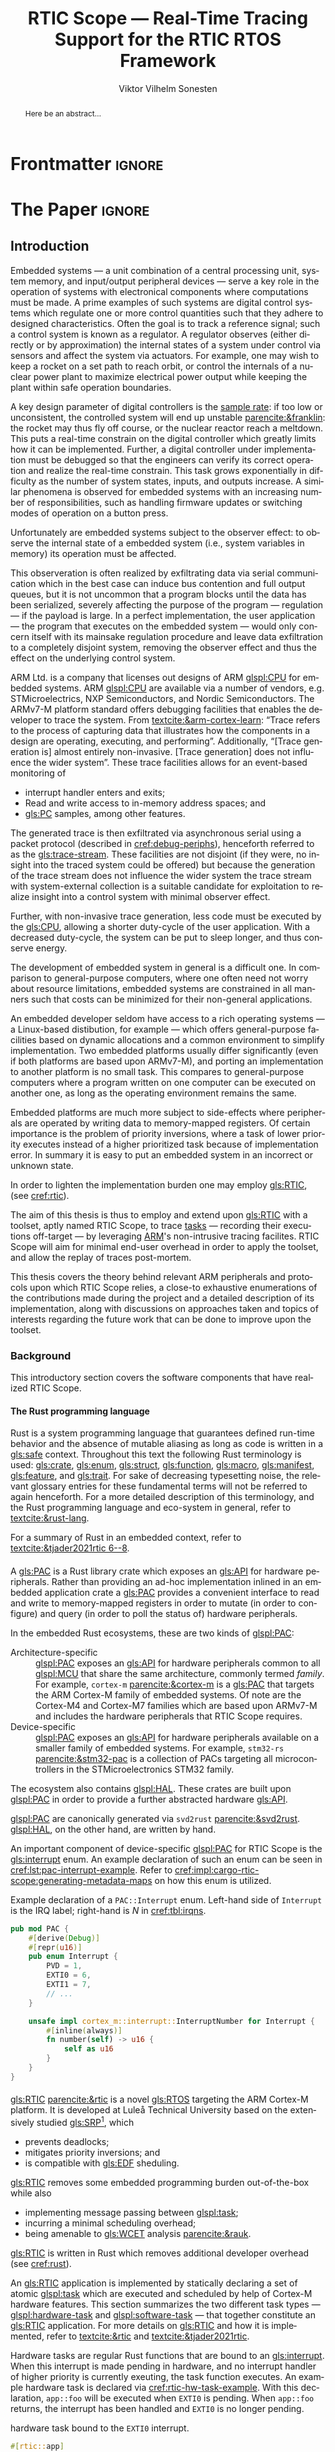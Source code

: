 # -*- eval: (org-indent-mode +1) -*-
# -*- eval: (visual-line-mode +1) -*-

#+TITLE: RTIC Scope — Real-Time Tracing Support for the RTIC RTOS Framework
#+AUTHOR: Viktor Vilhelm Sonesten
#+EMAIL: vikson-6@student.ltu.se
#+LANGUAGE: en
#+OPTIONS: ':t toc:nil title:nil todo:nil H:6

#+EXPORT_EXCLUDE_TAGS: noexport

#+LATEX_COMPILER: xelatex
#+LATEX_CLASS: thesis
#+LATEX_CLASS_OPTIONS: [a4paper,10pt]
#+latex_header: \usepackage{kpfonts}[maths]
#+latex_header: \usepackage{libertine}
#+latex_header: \usepackage{inconsolata}
#+latex_header: \usepackage[style=apa,hyperref=true,url=true,backend=biber]{biblatex}
#+latex_header: \addbibresource{./ref.bib}
#+LATEX_HEADER: \usepackage[T1]{fontenc}
#+LATEX_HEADER: \usepackage{bm}
#+LATEX_HEADER: \usepackage{mathtools}
#+LATEX_HEADER: \usepackage{newfloat}
#+LATEX_HEADER: \usepackage{minted}
#+LATEX_HEADER: \setminted{frame=lines,breaklines,breakafter=/.,fontsize=\footnotesize,linenos}
#+LATEX_HEADER: \usepackage[inline]{enumitem}
#+LATEX_HEADER: \usepackage{multicol}
#+LATEX_HEADER: \usepackage{amsmath}
#+LATEX_HEADER: \usepackage{hyperref}
#+LATEX_HEADER: \usepackage{xcolor}
#+LATEX_HEADER: \hypersetup{colorlinks=true,urlcolor=blue,linkcolor={red!50!black},citecolor=blue,breaklinks=true}
#+LATEX_HEADER: \usepackage{glossaries-extra}
#+latex_header: \usepackage{microtype}
#+latex_header: \usepackage{tocbibind}
#+latex_header: \usepackage{todonotes}
#+latex_header: \usepackage[capitalize]{cleveref}
#+latex_header: \usepackage{csquotes}
#+latex_header: \usepackage{svg}
#+latex_header: \usepackage{caption}
#+LATEX_HEADER: \makeglossaries

# NOTE auto linebreaks / : - and _ inside \textttBreak. Adapted from <https://tex.stackexchange.com/a/219497>.
#+latex_header: \catcode`_=12 %
#+latex_header: \newcommand{\textttBreak}[1]{%
#+latex_header:   \begingroup
#+latex_header:   \ttfamily
#+latex_header:   \begingroup\lccode`~=`/\lowercase{\endgroup\def~}{/\discretionary{}{}{}}%
#+latex_header:   \begingroup\lccode`~=`-\lowercase{\endgroup\def~}{-\discretionary{}{}{}}%
#+latex_header:   \begingroup\lccode`~=`_\lowercase{\endgroup\def~}{_\discretionary{}{}{}}%
#+latex_header:   \begingroup\lccode`~=`:\lowercase{\endgroup\def~}{:\discretionary{}{}{}}%
#+latex_header:   \catcode`/=\active\catcode`-=\active\catcode`_=\active\catcode`:=\active
#+latex_header:   \scantokens{#1\noexpand}%
#+latex_header:   \endgroup
#+latex_header: }
#+latex_header: \catcode`_=8 %

#+latex_header: \usepackage[htt]{hyphenat}

#+latex_header: \usepackage{tikz}
#+latex_header: \usetikzlibrary{automata, positioning, arrows, shapes, calc}
#+latex_header: \tikzset{
#+latex_header:   block/.style = {draw, rectangle, minimum height=1cm, minimum width=2cm},
#+latex_header:   ->, % make edges directed
#+latex_header:   every text node part/.style={align=center}, % allow multiline node descriptions
#+latex_header: }

#+latex_header: \loadglsentries{glossary}
# TODO fix long-em on first use only?
#+latex_header: \setabbreviationstyle[acronym]{long-em-short-em}

# Allow \ref for description environments
#+latex_header: \makeatletter
#+latex_header: \def\namedlabel#1#2{\begingroup
#+latex_header:     #2%
#+latex_header:     \def\@currentlabel{#2}%
#+latex_header:     \phantomsection\label{#1}\endgroup
#+latex_header: }
#+latex_header: \makeatother

# TODO install and apply a grammar checker.
# TODO use glossary everywhere <https://www.overleaf.com/learn/latex/Glossaries>
# TODO verify software versions with Cargo.lock from v0.3.0 tag.
# TODO fix hbox overflows on texttt in list of listings, bibliography, glossary
# TODO fix second list of listings page saying "list of figures"
# TODO tweak geometry for last overfull hboxes
# TODO fix memoir page header to use H:3
# TODO ask ARM about permission to copy figures/tables?
# TODO copy more relevant images from ARM spec.

* Org setup                                                        :noexport:
  #+begin_src emacs-lisp :result output :session :exports both
    ;; ignore some headlines
    (require 'ox-extra)
    (ox-extras-activate '(ignore-headlines))

    ;; minted code listings
    (require 'ox-latex)
    (setq org-latex-listings 'minted)

    ;; use the book class, but without any \parts
    (add-to-list 'org-latex-classes
                 '("thesis"
                   "\\documentclass{memoir}"
                   ("\\chapter{%s}" . "\\chapter*{%s}")
                   ("\\section{%s}" . "\\section*{%s}")
                   ("\\subsection{%s}" . "\\subsection*{%s}")
                   ("\\subsubsection{%s}" . "\\subsubsection*{%s}")
                   ("\\paragraph{%s}" . "\\paragraph*{%s}")
                   ("\\subparagraph{%s}" . "\\subparagraph*{%s}")))

    ;; use \cref instead of \ref, for cleveref
    (setq org-ref-default-ref-type "cref")
    (setq org-latex-prefer-user-labels t)

    ;; setup org-ref
    (setq bibtex-completion-bibliography '("./ref.bib")
          org-export-before-parsing-hook '(org-ref-glossary-before-parsing
                                           org-ref-acronyms-before-parsing))

    ;; make so that =some text= yield \textttBreak{some text} instead of
    ;; \texttt{some text}.
    ;;
    ;; NOTE do not use =some text= in section headings or captions.
    (defun org-latex--protect-texttt (text)
      "Protect special chars, then wrap TEXT in \"\\texttt{}\"."
      (format "\\texttt{%s}"
              (replace-regexp-in-string
               "--\\|[\\{}$%&_#~^]"
               (lambda (m)
                 (cond ((equal m "--") "-{}-")
                       ((equal m "\\") "\\textbackslash{}")
                       ((equal m "~") "\\textasciitilde{}")
                       ((equal m "^") "\\textasciicircum{}")
                       (t (org-latex--protect-text m))))
               text nil t)))
    (defun org-latex--protect-textttbreak (text)
      "Protect special chars, then wrap TEXT in \"\\texttt{}\"."
      (format "\\textttBreak{%s}"
              (replace-regexp-in-string
               "--\\|[\\{}$%&#~^]"
               (lambda (m)
                 (cond ((equal m "--") "-{}-")
                       ((equal m "\\") "\\textbackslash{}")
                       ((equal m "~") "\\textasciitilde{}")
                       ((equal m "^") "\\textasciicircum{}")
                       (t (org-latex--protect-text m))))
               text nil t)))
    (defun org-latex--text-markup (text markup info)
      "Format TEXT depending on MARKUP text markup.
       INFO is a plist used as a communication channel.  See
       `org-latex-text-markup-alist' for details."
      (let ((fmt (cdr (assq markup (plist-get info :latex-text-markup-alist)))))
        (cl-case fmt
          ;; No format string: Return raw text.
          ((nil) text)
          ;; Handle the `verb' special case: Find an appropriate separator
          ;; and use "\\verb" command.
          (verb
           (let ((separator (org-latex--find-verb-separator text)))
             (concat "\\verb"
                     separator
                     (replace-regexp-in-string "\n" " " text)
                     separator)))
          (protectedtexttt (org-latex--protect-texttt text))
          (protectedtextttbreak (org-latex--protect-textttbreak text))
          ;; Else use format string.
          (t (format fmt text)))))
    (setq org-latex-text-markup-alist
          '((bold . "\\textbf{%s}")
            (code . protectedtexttt)
            (italic . "\\emph{%s}")
            (strike-through . "\\sout{%s}")
            (underline . "\\uline{%s}")
            (verbatim . protectedtextttbreak)))

    (org-babel-do-load-languages
     'org-babel-load-languages '((latex . t)
                                 (python . t)))

    ;; Dont require confirmation when babel-ing latex or python code in this document
    (defun my-org-confirm-babel-eval (lang body)
      (not (member lang '("latex" "python"))))
    (setq org-confirm-babel-evaluate 'my-org-confirm-babel-eval)
  #+end_src
#+RESULTS:

* Frontmatter                                                        :ignore:
#+LATEX: \frontmatter
# Make this a single paragraph; use unambiguous terms; aim for 250 words; 3-5 keywords.
#+begin_abstract
Here be an abstract...
#+end_abstract
#+begin_export latex
\newlist{inline-enum}{enumerate*}{1}
\setlist[inline-enum]{label=(\roman*)}

% Include "List of Listings" in the TOC
\renewcommand{\listoflistings}{
  \cleardoublepage
  \addcontentsline{toc}{chapter}{\listoflistingscaption}
  \listof{listing}{\listoflistingscaption}
}

\setcounter{secnumdepth}{3}
\setcounter{tocdepth}{3}

\listoftodos
\tableofcontents
\newpage
\listoftables
\newpage
\listoffigures
\newpage
\listoflistings
\newpage

% Start counting with arabic numbers
\mainmatter

\setcounter{secnumdepth}{3}
\setcounter{tocdepth}{3}

% Fix todonotes behavior
\setlength{\marginparwidth}{2cm}
\reversemarginpar
#+end_export

* *The Paper*                                                        :ignore:
** Introduction
:PROPERTIES:
:CUSTOM_ID: introduction
:END:
# What are embedded systems, regulators, and how do they relate?
Embedded systems --- a unit combination of a central processing unit, system memory, and input/output peripheral devices --- serve a key role in the operation of systems with electronical components where computations must be made.
A prime examples of such systems are digital control systems which regulate one or more control quantities such that they adhere to designed characteristics.
Often the goal is to track a reference signal; such a control system is known as a regulator.
A regulator observes (either directly or by approximation) the internal states of a system under control via sensors and affect the system via actuators.
For example, one may wish to keep a rocket on a set path to reach orbit, or control the internals of a nuclear power plant to maximize electrical power output while keeping the plant within safe operation boundaries.

# On the real-time restrictions of control systems; exponential complexity phenomena.
A key design parameter of digital controllers is the [[gls:sample-rate][sample rate]]: if too low or unconsistent, the controlled system will end up unstable [[parencite:&franklin]]:
the rocket may thus fly off course, or the nuclear reactor reach a meltdown.
This puts a real-time constrain on the digital controller which greatly limits how it can be implemented.
Further, a digital controller under implementation must be debugged so that the engineers can verify its correct operation and realize the real-time constrain.
This task grows exponentially in difficulty as the number of system states, inputs, and outputs increase.
A similar phenomena is observed for embedded systems with an increasing number of responsibilities, such as handling firmware updates or switching modes of operation on a button press.

# The observer effect; data exfiltration.
Unfortunately are embedded systems subject to the observer effect: to observe the internal state of a embedded system (i.e., system variables in memory) its operation must be affected.
# A proper implementation would not block on a serial write.
This observeration is often realized by exfiltrating data via serial communication which in the best case can induce bus contention and full output queues,
but it is not uncommon that a program blocks until the data has been serialized, severely affecting the purpose of the program --- regulation --- if the payload is large.
In a perfect implementation, the user application --- the program that executes on the embedded system --- would only concern itself with its mainsake regulation procedure and leave data exfiltration to a completely disjoint system, removing the observer effect and thus the effect on the underlying control system.

# ARM, tracing subsystem and possible exploitation.
ARM Ltd. is a company that licenses out designs of ARM [[glspl:CPU]] for embedded systems.
ARM [[glspl:CPU]] are available via a number of vendors, e.g. STMicroelectrics, NXP Semiconductors, and Nordic Semiconductors.
The ARMv7-M platform standard offers debugging facilities that enables the developer to trace the system.
From [[textcite:&arm-cortex-learn]]: "Trace refers to the process of capturing data that illustrates how the components in a design are operating, executing, and performing".
Additionally, "[Trace generation is] almost entirely non-invasive. [Trace generation] does not influence the wider system".
These trace facilities allows for an event-based monitoring of
- interrupt handler enters and exits;
- Read and write access to in-memory address spaces; and
- [[gls:PC]] samples, among other features.
The generated trace is then exfiltrated via asynchronous serial using a packet protocol (described in [[cref:debug-periphs]]), henceforth referred to as the [[gls:trace-stream]].
These facilities are not disjoint (if they were, no insight into the traced system could be offered) but because the generation of the trace stream does not influence the wider system the trace stream with system-external collection is a suitable candidate for exploitation to realize insight into a control system with minimal observer effect.

# Less work, more sleep.
Further, with non-invasive trace generation, less code must be executed by the [[gls:CPU]], allowing a shorter duty-cycle of the user application.
With a decreased duty-cycle, the system can be put to sleep longer, and thus conserve energy.

# On real-time implementation restictions, embedded implementation difficulties in general.
The development of embedded system in general is a difficult one.
In comparison to general-purpose computers, where one often need not worry about resource limitations, embedded systems are constrained in all manners such that costs can be minimized for their non-general applications.
# No rich OS; no two embedded platforms are the same.
An embedded developer seldom have access to a rich operating systems --- a Linux-based distibution, for example --- which offers general-purpose facilities based on dynamic allocations and a common environment to simplify implementation.
Two embedded platforms usually differ significantly (even if both platforms are based upon ARMv7-M), and porting an implementation to another platform is no small task.
This compares to general-purpose computers where a program written on one computer can be executed on another one, as long as the operating environment remains the same.
# Side effects and priority inversions.
Embedded platforms are much more subject to side-effects where peripherals are operated by writing data to memory-mapped registers.
Of certain importance is the problem of priority inversions, where a task of lower priority executes instead of a higher prioritized task because of implementation error.
In summary it is easy to put an embedded system in an incorrect or unknown state.
# Enter RTIC.
In order to lighten the implementation burden one may employ [[gls:RTIC]], (see [[cref:rtic]]).

# Project aim
The aim of this thesis is thus to employ and extend upon [[gls:RTIC]] with a toolset, aptly named RTIC Scope, to trace [[glspl:task][tasks]] --- recording their executions off-target --- by leveraging [[Citeauthor:&arm-cortex-learn][ARM]]'s non-intrusive tracing facilites.
RTIC Scope will aim for minimal end-user overhead in order to apply the toolset, and allow the replay of traces post-mortem.

# Thesis summary
This thesis covers the theory behind relevant ARM peripherals and protocols upon which RTIC Scope relies, a close-to exhaustive enumerations of the contributions made during the project and a detailed description of its implementation, along with discussions on approaches taken and topics of interests regarding the future work that can be done to improve upon the toolset.

*** Background
This introductory section covers the software components that have realized RTIC Scope.

**** The Rust programming language
:PROPERTIES:
:CUSTOM_ID: rust
:END:
Rust is a system programming language that guarantees defined run-time behavior and the absence of mutable aliasing as long as code is written in a [[gls:safe]] context.
Throughout this text the following Rust terminology is used:
[[gls:crate]], [[gls:enum]], [[gls:struct]], [[gls:function]], [[gls:macro]], [[gls:manifest]], [[gls:feature]], and [[gls:trait]].
For sake of decreasing typesetting noise, the relevant glossary entries for these fundamental terms will not be referred to again henceforth.
For a more detailed description of this terminology, and the Rust programming language and eco-system in general, refer to [[textcite:&rust-lang]].

For a summary of Rust in an embedded context, refer to [[textcite:&tjader2021rtic 6--8]].

**** \glsxtrfull{PAC}
:PROPERTIES:
:CUSTOM_ID: background:PAC
:END:
# What is a PAC and what are they used for?
A [[gls:PAC]] is a Rust library crate which exposes an [[gls:API]] for hardware peripherals.
Rather than providing an ad-hoc implementation inlined in an embedded application crate a [[gls:PAC]] provides a convenient interface to read and write to memory-mapped registers in order to mutate (in order to configure) and query (in order to poll the status of) hardware peripherals.

# Differentiate {architecture,device}-specific PACs
In the embedded Rust ecosystems, these are two kinds of [[glspl:PAC]]:
- Architecture-specific :: [[glspl:PAC]] exposes an [[gls:API]] for hardware peripherals common to all [[glspl:MCU]] that share the same architecture, commonly termed /family/.
  For example, =cortex-m= [[parencite:&cortex-m]] is a [[gls:PAC]] that targets the ARM Cortex-M family of embedded systems.
  Of note are the Cortex-M4 and Cortex-M7 families which are based upon ARMv7-M and includes the hardware peripherals that RTIC Scope requires.
- Device-specific :: [[glspl:PAC]] exposes an [[gls:API]] for hardware peripherals available on a smaller family of embedded systems.
  For example, =stm32-rs= [[parencite:&stm32-pac]] is a collection of PACs targeting all microcontrollers in the STMicroelectronics STM32 family.

# Quick note on HALs
The ecosystem also contains [[glspl:HAL]]. These crates are built upon [[glspl:PAC]] in order to provide a further abstracted hardware [[gls:API]].

# svd2rust
[[glspl:PAC]] are canonically generated via =svd2rust= [[parencite:&svd2rust]].
[[glspl:HAL]], on the other hand, are written by hand.

An important component of device-specific [[glspl:PAC]] for RTIC Scope is the [[gls:interrupt]] enum.
An example declaration of such an enum can be seen in [[cref:lst:pac-interrupt-example]].
Refer to [[cref:impl:cargo-rtic-scope:generating-metadata-maps]] on how this enum is utilized.
#+NAME: lst:pac-interrupt-example
#+CAPTION: Example declaration of a ~PAC::Interrupt~ enum. Left-hand side of ~Interrupt~ is the IRQ label; right-hand is $N$ in [[cref:tbl:irqns]].
#+begin_src rust
  pub mod PAC {
      #[derive(Debug)]
      #[repr(u16)]
      pub enum Interrupt {
          PVD = 1,
          EXTI0 = 6,
          EXTI1 = 7,
          // ...
      }

      unsafe impl cortex_m::interrupt::InterruptNumber for Interrupt {
          #[inline(always)]
          fn number(self) -> u16 {
              self as u16
          }
      }
  }
#+end_src

**** \glsxtrfull{RTIC}
:PROPERTIES:
:CUSTOM_ID: rtic
:END:
[[gls:RTIC]] [[parencite:&rtic]] is a novel [[gls:RTOS]] targeting the ARM Cortex-M platform.
It is developed at Luleå Technical University based on the extensively studied [[gls:SRP]][fn:: Refer to [[textcite:&srp]].], which
- prevents deadlocks;
- mitigates priority inversions; and
- is compatible with [[gls:EDF]] sheduling.
[[gls:RTIC]] removes some embedded programming burden out-of-the-box while also
- implementing message passing between [[glspl:task]];
- incurring a minimal scheduling overhead;
- being amenable to [[gls:WCET]] analysis [[parencite:&rauk]].

# Oh yeah, and Rust
[[gls:RTIC]] is written in Rust which removes additional developer overhead (see [[cref:rust]]).

An [[gls:RTIC]] application is implemented by statically declaring a set of atomic [[glspl:task]] which are executed and scheduled by help of Cortex-M hardware features.
This section summarizes the two different task types --- [[glspl:hardware-task]] and [[glspl:software-task]] --- that together constitute an [[gls:RTIC]] application.
For more details on [[gls:RTIC]] and how it is implemented, refer to [[textcite:&rtic]] and [[textcite:&tjader2021rtic]].

Hardware tasks are regular Rust functions that are bound to an [[gls:interrupt]].
When this interrupt is made pending in hardware, and no interrupt handler of higher priority is currently exeuting, the task function executes.
An example hardware task is declared via [[cref:rtic-hw-task-example]].
With this declaration, =app::foo= will be executed when =EXTI0= is pending.
When =app::foo= returns, the interrupt has been handled and =EXTI0= is no longer pending.
#+name: rtic-hw-task-example
#+CAPTION: \glsxtrfull{RTIC} hardware task bound to the ~EXTI0~ interrupt.
#+begin_src rust
  #[rtic::app]
  mod app {
      #[task(bound = EXTI0)]
      fn foo(_ctx: foo::Context) {
          // ...
      }
  }
#+end_src

Software tasks are also regular Rust functions that are bound to hardware interrupts, but the bound hardware interrupt is not exclusively associated to the task in question: a single hardware interrupt can be associated with multiple software tasks.
For this reason, the interrupt used to dispatch software tasks termed a [[gls:task-dispatcher]].
An example of two software tasks are declared via [[cref:rtic-sw-task-example]].
Multiple task dispatchers can be declared.
It is not possible to declare which tasks a task dispatcher should handle; this is done automatically.
#+name: rtic-sw-task-example
#+caption: \glsxtrfull{RTIC} software task, bound non-exclusively to the ~EXTI0~ interrupt, acting as the task dispatcher.
#+begin_src rust
  #[rtic::app(dispatchers = [EXTI0])]
  mod app {
      #[task]
      fn bar(_ctx: bar::Context) {
          // ...
      }
  }
#+end_src

The purpose of hardware tasks is to respond to external stimuli, e.g. a button press, a hardware timer trigger, or incoming communication.
The purpose of software tasks is to provide a task implementation that is scheduled by software via the [[gls:RTIC]] [[gls:API]] instead of being triggered by external stimuli.
Example usage of a software task may be to send a response over a line of communication after a hardware task executed to read a message on the same line.
**** Hardware debuggers
:PROPERTIES:
:CUSTOM_ID: background:probes
:END:
Hardware debuggers, also known as [[glspl:probe]], are dedicated hardware that provide a debugging interface between the host and target.
In practise the probe is its own embedded system used to program and debug the embedded system that is considered the target.
A probe usually provides a [[gls:USB]] interface for the host and a [[gls:SWD]] and/or a [[gls:JTAG]] interface for the target.
An embedded system may provide its own probe which is usually the case for evaluation kits[fn:: One such kit is the Microchip SAM V71 Xplained Ultra.] or expose headers on which to attach a probe for programming and debugging.

In order to interface with a hardware probe a software suite is required on the host.
Examples of such suites are =openocd=, [[textcite:&openocd]]; and =probe-rs=, [[textcite:&probe-rs]].

*** Motivation
Both [[gls:RTIC]] and the debug peripherals of ARMv7-M operate in an event-based context where RTIC events trigger the debug peripherals to emit [[glspl:trace-packet]].
Exploiting this relationship is thus sensible; certainly so because these peripherals do not affect the wider system as covered in [[cref:introduction]].
Hardware-wise, this approach is very cheap to utilize on a supporting [[gls:MCU]]:
only the [[gls:SWO]] pin needs to be exposed and a general-purpose bridge provided to deserialize the [[gls:trace-stream]] signal for the host system.

The motivation of RTIC Scope is then to provide the necessary software to configure the target for [[gls:tracing]] and interpret the byte stream received on the host.
With available software, embedded developers can then quickly garner insight into their system to verify that the software behaves as expected, and trivially find out when and where it does not.

*** Problem definition
:PROPERTIES:
:CUSTOM_ID: requirements
:END:
This thesis covers the development of an embedded systems analysis toolset, RTIC Scope, that enables an [[gls:RTIC]] application developer to gain non-invasive insight into the run-time of said application by exploiting the [[gls:trace-stream]] generated and exfiltrated by debug facilities made available by the ARMv7-M standard[fn:: See [[cref:debug-periphs]].] which RTIC supports by targeting the Cortex-M platforms.

The set of requirements RTIC Scope must fulfill within the scope of this thesis follows:
RTIC Scope *MUST*[fn:: Interpreted as described in [[textcite:&rfc2119]].] adhere to, and thus be able to
- \namedlabel{req:itm-gen}{Requirement 1} :: <<req:itm-gen>> enable trace stream generation of [[glspl:hardware-task]] and [[glspl:software-task]] --- as defined by RTIC, [[cref:rtic]] --- and enable exfiltration of said trace stream from the device, by help of a target-side tracing library crate;
- \namedlabel{req:input}{Requirement 2} :: <<req:input>> read the generated trace stream via a hardware debugger or a serial device;
- \namedlabel{req:decode}{Requirement 3} :: <<req:decode>> decode the trace stream;
- \namedlabel{req:rtic}{Requirement 4} :: <<req:rtic>> recover RTIC application metadata not contained within the trace stream;
- \namedlabel{req:timestamps}{Requirement 5} :: <<req:timestamps>> associate timestamps to RTIC task events;
- \namedlabel{req:protocol}{Requirement 6} :: <<req:protocol>> report RTIC task events to the RTIC Scope end-user by use of a defined communication protocol.
- \namedlabel{req:dummy}{Requirement 7} :: <<req:dummy>> offer a reference implementation of a [[gls:frontend]] which implements the the protocol described in [[req:protocol]];
- \namedlabel{req:record}{Requirement 8} :: <<req:record>> record a trace to file which can be replayed offline (i.e. without executing code on the target) by use of a host-side [[gls:daemon]]; and
- \namedlabel{req:cargo}{Requirement 9} :: <<req:cargo>> be invoked as a =cargo= subcommand.

Delimitations to the above requirements apply, see [[cref:delimitations]].
*** Delimitations
:PROPERTIES:
:CUSTOM_ID: delimitations
:END:
In order to focus on the delivery of a robust toolset with proper implementation and documentation the scope of this thesis have been limited.
These delimitations --- which uses the key words *MUST* and *SHOULD NOT* covered in [[textcite:&rfc2119]] --- are related to the requirements described in [[cref:requirements]] and are below enumerated.
1. [[req:itm-gen]]: RTIC Scope *MUST* apply the device configuration that are common to all ARMv7-M [[glspl:MCU]] in order to enable [[gls:trace-stream]] generation and exfiltration.
   RTIC Scope *SHOULD NOT* apply device-specific configurations.
2. [[req:input]]: RTIC Scope *SHOULD NOT* have to ensure that a trace stream is actually read from the device:
   it falls on the RTIC Scope end-user to establish a connection between the target and the host.
   However, RTIC Scope *MUST* fail or warn the end-user if it is unable to correctly decode the read data stream.
3. [[req:rtic]]: RTIC Scope *MUST* only support [[gls:RTIC]] version 1;
   refer to [[textcite:&rtic]].
   RTIC Scope *MUST* recover the RTIC application metadata necessary to report the timestamped state changes of hardware and software tasks as declared by the user's RTIC application and supplied metadata.
4. [[req:protocol]]: The defined communication protocol *MUST* enable one-way communication from the =cargo= subcommand [[gls:backend]] to the reference [[gls:frontend]].
   The protocol *SHOULD NOT* enable two-way communication.

Following the above delimitations allows this thesis to be finished within an acceptable time frame and also yield a documented code base which allows future development with reduced friction.

*** Contributions
:PROPERTIES:
:CUSTOM_ID: contribs
:END:
The development of RTIC Scope has yielded a number of [[gls:downstream]] contributions, namely a collection of crates:
- =cargo-rtic-scope= :: A =cargo= subcommand acting as the RTIC Scope [[gls:backend]] which fulfills [[req:input]] to [[req:protocol]] and [[req:record]] to [[req:cargo]].
  See [[cref:impl:cargo-rtic-scope]] and [[textcite:&rtic-scope:cargo-rtic-scope]].
- =rtic-scope-frontend-dummy= :: A reference implementation of a RTIC Scope [[gls:frontend]], which fulfills [[req:dummy]].
  See [[cref:impl:rtic-scope-frontend-dummy]] and [[textcite:&rtic-scope:dummy]].
- =rtic-scope-api= :: The protocol that =cargo-rtic-scope= uses to report [[gls:RTIC]] [[gls:task]] events to =rtic-scope-frontend-dummy=, as described by [[req:protocol]].
  See [[textcite:&rtic-scope:api]].
- =cortex-m-rtic-trace= :: An auxilliary target-side crate that properly configures the device for [[gls:trace-stream]] generation and exfiltration, which fulfills [[req:itm-gen]].
  See [[cref:impl:rtic-trace]] and [[textcite:&rtic-scope:rtic-trace]].
- =itm= :: A library crate for decoding the trace stream exfiltrated from the embedded system, which fulfill Requirements [[req:decode]] and [[req:timestamps]] (partially).
  See [[cref:impl:itm]] and [[textcite:&itm]].

Of certain note is =itm= which =cargo-rtic-scope= relies on: its implementation is disjoint from RTIC and can be used independently of RTIC Scope.
=itm= can also be used to decode trace stream generated by a target using an [[gls:RTOS]] other than RTIC.
Because of this general nature and detachment from both RTIC and RTIC Scope it must not necessarily be a part of the RTIC Scope project itself, but is as of writing for reasons of development convenience.
See [[cref:disc:itm-embedded-wg]] for a discussion on under what banner =itm= belongs.

Further, a number of [[gls:upstream]] contributions have been made to the crates which RTIC Scope depends on.
An exhaustive summary of these contributions are described below (listed in no particular order).

- =probe-rs/probe-rs= ::
  A "a modern, embedded debugging toolkit, written in Rust" [[parencite:&probe-rs]] utilized to partially fulfill [[req:input]].
  Contributions are:
  - Reintroduce CargoOptions in mod common\textunderscore options: :: patch set included in a larger refactor [[parencite:&pr:probe-rs:760]].
  - arm: enable exception trace on setup\textunderscore swv: :: improves tracing support for ARM targets [[parencite:&pr:probe-rs:758]].
  - cargo: bump bitvec: :: updates a dependency [[parencite:&pr:probe-rs:757]].
  - arm/itm: doc fields, enable global timestamps: :: improves documentation and tracing support for ARM targets [[parencite:&pr:probe-rs:728]].
  - Add generic probe/session logic from cargo-flash: :: improves composability with RTIC Scope [[parencite:&pr:probe-rs:723]].
  - deprecate internal ITM/DWT packet decoder in favour of itm-decode: :: replaces an unfinished internal trace stream decoder with an =itm= precursor; see [[cref:impl:itm]] [[parencite:&pr:probe-rs:564]].

  Refer to [[cref:impl:cargo-rtic-scope]] for how RTIC Scope applies this toolkit.
- =probe-rs/cargo-flash= ::
  A "cargo extension for programming microcontrollers" [[parencite:&cargo-flash]], functionality of which is used by =cargo-rtic-scope=.
  Contributions are:
  - move probe, session logic, flash downloader to probe-rs-cli-util: :: moves functionality from =cargo-flash= to an auxilliary =probe-rs= library crate such that they can be utilized by =cargo-rtic-scope= [[parencite:&pr:cargo-flash:188]].

- =rust-embedded/cortex-m= :: A library crate that enables "low level access to Cortex-M processors" [[parencite:&cortex-m]], utilized to fulfill [[req:itm-gen]], [[req:decode]] and [[req:record]].
  Contributions are:
  - scb: derive serde, Hash, PartialOrd for VectActive behind gates: :: adds features used by =itm= [[parencite:&pr:cortex-m:363]].
  - Implement various interfaces for trace configuration: :: adds features used by =cortex-m-rtic-trace= [[parencite:&pr:cortex-m:342]].
  - TPIU: swo\textunderscore supports: make struct fields public, improve documentation; :: fixes an issue in a library module and improves documentation [[parencite:&pr:cortex-m:381]].
  - CHANGELOG: add missing items: :: adds documentation about added features [[parencite:&pr:cortex-m:378]].
  - itm: derive serde for LocalTimestampOptions, impl gated TryFrom<u8>: :: adds features used by =cargo-rtic-scope=  [[parencite:&pr:cortex-m:366]].
  - ITM: check feature support during configuration, add busy flag, docs improvement: :: ensures hardware support during trace stream generation configuration [[parencite:&pr:cortex-m:383]].

  Refer to [[cref:impl:rtic-trace]] and [[cref:impl:itm]] for a detailed description of the usage of this library.
- =rtic-rs/rtic-syntax= :: A crate that defines and parses the RTIC meta language [[parencite:&rtic-syntax]], utilized to fulfill [[req:rtic]].
  Contributions are:
  - improve error string if parse\textunderscore binds is not set: :: improves run-time documentation when the crate is used as a library [[parencite:&pr:rtic-syntax:47]].
- =rtic-rs/cortex-m-rtic= :: The RTIC implementation for Cortex-M platforms [[parencite:&rtic]].
  Contributions are:
  - book/migration/v5: update init signature, fix example syntax: :: improves documentation for migration to an updated version of RTIC [[parencite:&pr:rtic:480]].
  - book: detail import resolving for 0.6 migration: :: improves documentation for migration to an updated version[fn:: Now deprecated with the release of RTIC version 1.] of RTIC [[parencite:&pr:rtic:479]].
  - book: update outdated required init signature: :: improves RTIC examples in documentation [[parencite:&pr:rtic:478]].
- =Michael-F-Bryan/include_dir= :: A crate for embedding file trees in a binary [[parencite:&includedir]], utilized to fulfill [[req:rtic]].
  Contributions are:
  - Dir: add extract-to-filesystem functionality: :: implements functionality for extracting embedded file trees to disk [[parencite:&pr:includedir:57]].
  - dir/extract: add mode for overwriting existing files: :: implements functionality for overwriting existing files when extracting embedded file trees to disk [[parencite:&pr:includedir:65]].

*** TODO Outline
 This paper is structured as follows:
 - [[cref:introduction]], Introduction :: Provides a background introduction to Rust, the embedded Rust ecosystem and [[gls:RTIC]].
   Subsequently covers the project motivation, problem definition, delimitations and contributions made within the scope of this thesis, and guidelines on how to read this text.
 - [[cref:prev-work]], Previous and Related work :: presents work previously done in the same domain, which this thesis builds upon, and some tools with similar feature sets of RTIC Scope.
 - [[cref:theory]], Theory :: Covers the ARMv7-M debug facilities, the [[gls:ITM]] packet protocol and how [[gls:RTIC]] tasks are traced in theory via RTIC Scope.
 - [[cref:impl]], Implementation :: covers the implementation of RTIC Scope and the =itm= crate.
 - [[cref:results]], Results :: Covers the results of this thesis.
 - [[cref:discussion]], Discussion :: discusses some topics of interests regarding RTIC Scope, and a choice selection of topics for further development.
 - [[cref:conclusion]], Conclusions :: Summarizes the work done in this thesis.

*** TODO Reading guidelines
# cover important typesetting such as glossary use. When and why not all terms are linked to the glossary.
# Blame any mess on time constrains.

** Previous and Related Work
:PROPERTIES:
:CUSTOM_ID: prev-work
:END:
This chapter briefly covers previous work upon which RTIC Scope is based and related work.
*** Previous work
The implementation of RTIC Scope stands of the shoulders of countless developers that have enabled the implementation of the toolset within the frame of this thesis.
Notable libraries are referred to inline throughout this text.
When citing software, the three authors with the most contributions (in decreasing order) at the time of writing are cited as the authors of that software.

*** Related work
Some toolsets similar to RTIC Scope were already available before the start of this thesis, namely:
- orbuculum :: an "[ARM] Cortex-M trace stream demuxer and post-processor" [[parencite:&orbuculum]];
- Percepio Tracealyzer :: a proprietary visual trace diagnostic tool that supports a multitude of platforms and [[glspl:RTOS]] [[parencite:&tracealyzer]].
Neither of the above tools support [[gls:RTIC]] at the time of writing and were not investigated further.

** Theory
:PROPERTIES:
:CUSTOM_ID: theory
:END:
This chapter covers the purpose and usage of the utilized ARMv7-M debug peripherals, relevant sections of the [[gls:ITM]] packet protocol and how [[gls:RTIC]] [[glspl:task]] are traced.
*** ARMv7-M debug facilities
:PROPERTIES:
:CUSTOM_ID: debug-periphs
:END:
This section summarizes the hardware peripherals responsible for the generation and exfiltration of the [[gls:ITM]] packet protocol.
The relationship of these perhipherals is also presented.
This section is not exhaustive for the sake of brevity.
For full information on each peripheral, refer to the respective sections in [[textcite:&arm-rm]].
See [[cref:theory:itm-proto]] for a description of the ITM packet protocol.

# DWT -> ITM -> TPIU -> ETB.
RTIC Scope utilizes the [[gls:DWT]], ITM, and [[gls:TPIU]] peripherals for on-target trace generation and exfiltration.
The DWT and ITM peripherals are sources of ITM protocol packets which are forwarded to the TPIU for device exfiltration.
The ITM multiplexes packets emitted by itself and the DWT and generates timestamp packets in order to establish a timeline of events that occured on the traced target.
The relationship of these peripherals are visualized in [[cref:fig:debug-relations]].

#+BEGIN_src latex
  \begin{figure}[htbp]
  \centering
  \begin{tikzpicture}[node distance = 1cm, auto]
    \node[block] (clock) {timestamp clock};
    \node[block, below=0.5cm of clock] (itm) {\gls{ITM} \\ (timestamps, \\ multiplexing, etc.), \\ \cref{theory:itm-periph}};
    \node[block, left=of itm] (dwt) {\gls{DWT} \\ (hardware events), \\ \cref{theory:dwt}};
    \node[block, right=of itm] (tpiu) {\gls{TPIU} \\ (serialization), \\ \cref{theory:tpiu}};
    \node[block, above=0.5cm of tpiu] (prescaler) {\gls{prescaler}: $/n$};
    \node[block, above=0.5cm of prescaler] (freq) {reference \\ clock $\left[\text{Hz}\right]$};
    \node[below=of tpiu.south east] (swo) {\gls{SWO}, \\ \cref{theory:swo}};
    \node[below=of tpiu.south west] (parallel) {parallel trace \\ output};
    \path[->]
    (dwt) edge (itm)
    (clock) edge (itm)
    (itm) edge (tpiu)
    (freq) edge (prescaler)
    (prescaler) edge (tpiu);

    %% box
    \node[above=0.5cm of clock] (target) {target configured with \\ \texttt{cortex-m-rtic-trace}, \\ \cref{impl:rtic-trace}};
    \draw[dotted,fill=yellow,fill opacity=0.2] let \p1=($(dwt.west)+(-0.3,0)$), \p2=($(target.north)+(0.0,0.3)$), \p3=($(tpiu.south east)+(0.3,-0.3)$), \p4=($(itm.south)+(0,-0.3)$) in (\x1, \y2) rectangle (\x3, \y4);

    %% anchors
    \node[below=0.2cm of tpiu.south west] (parallel-anchor) {};
    \node[below=0.2cm of tpiu.south east] (swo-anchor) {};
    \draw[-] ($(tpiu.south west)!0.5!(tpiu.south)$) |- (parallel-anchor.center);
    \draw[-] ($(tpiu.south east)!0.5!(tpiu.south)$) |- (swo-anchor.center);
    \path[->] (swo-anchor.center) edge (swo);
    \path[->] (parallel-anchor.center) edge (parallel);

  \end{tikzpicture}
  \caption{\label{fig:debug-relations}Downstream relationship between ARMv7-M debug peripherals used for \gls{tracing}.
    Hardware event packets from the \gls{DWT} are forwarded to the \gls{ITM} which are subsequently forwarded to the \gls{TPIU} with an attached timestamp generated by the \gls{ITM}.
    The \gls{TPIU} serializes the \gls{ITM} protocol packets over \gls{SWO} or a parallel trace output by help of a reference clock divided by a \gls{prescaler} ($n \geq 1$ is an integer).
    In this text only the \gls{SWO} is considered.}
  \end{figure}
#+END_src

**** \glsxtrfull{DWT}
:PROPERTIES:
:CUSTOM_ID: theory:dwt
:END:
# What does the DWT do and how do we use it?
The [[gls:DWT]] peripheral concerns itself with hardware events and react to these accordingly depending on the applied configuration.
For the purpose of RTIC Scope the DWT is configured to emit [[glspl:hardware-event-packet]] on two types of events: when
- a configured range of memory is accessed (known as [[gls:data-tracing]]); and
- whenever the processor enters, exits, and returns to an [[gls:exception]] handler (known as [[gls:exception-tracing]]).
Within this text the range of memory used for data tracing is referred to as a [[gls:watch-address]]:
when a value is written to a watch address --- the [[gls:watch-variable]] --- a data trace packet is generated containing the written value.

In order to monitor a watch address a DWT hardware comparator must be used.
An ARMv7-M [[gls:MCU]] offers $0 \leq n \leq 15$ such comparators, where $n$ is the index of the comparator in memory and the DWT comparator identity number.
RTIC Scope v0.3 requires two comparators for the purpose of [[gls:tracing]] [[glspl:software-task]].

Refer to [[textcite:&arm-rm Section C1.8]] for more information on the DWT unit.
**** \glsxtrfull{ITM}
:PROPERTIES:
:CUSTOM_ID: theory:itm-periph
:END:
# Summarize ITM functionality
The [[gls:ITM]] is of an auxilliary nature with three functions:
- the multiplexing of [[glspl:hardware-event-packet]] from the [[gls:DWT]] with its own packets which are then forwarded to the [[gls:TPIU]];
- control and generation of timestamp packets; and
- exposure of a memory-mapped register interface that allows logging of arbitrary data via a maximum of 256 stimulus registers[fn:: Not utilized by RTIC Scope.].

# Summarize the timestamp sources
Timestamp packets are sourced from a reference clock which can be seen in [[cref:fig:debug-relations]].
This reference clock is either the [[gls:system-clock]], an asynchronous TPIU reference clock, or a "global timestamp clock"[fn:: See [[cref:fut:review-timestamp-relation]].].
The frequencies and behavior of these reference clocks and how the target clock hierarchy is configured in general is wholly specific to each target and will thus not be covered in further detail.

For more information on the ITM unit, refer to [[parencite:&arm-rm Section C1.7]].
**** \glsxtrfull{TPIU}
:PROPERTIES:
:CUSTOM_ID: theory:tpiu
:END:
# Summarize TPIU functionality
The [[gls:TPIU]] provides external visibility of the trace packet stream by asynchronously serializing them on a single pin --- the [[gls:SWO]] --- by help of a prescaled reference clock, see [[cref:fig:debug-relations]].
In order to communicate over an asynchronous serial channel the [[gls:baud-rate]] must be communicated out-of-band: it must be pre-configured both target-side and host-side.
The signal emitted on the SWO can be configured for either the level-inverted RS-232 serial data-byte protocol [[parencite:&art Section 14.7.8]] or Manchester encoding protocol [[parencite:&art Section 14.7.9]].

For more information on the TPIU, refer to [[parencite:&arm-rm Section C1.10]].
*** The \glsxtrfull{SWO} pin
:PROPERTIES:
:CUSTOM_ID: theory:swo
:END:
*** Serial devices
:PROPERTIES:
:CUSTOM_ID: theory:serial-device
:END:
*** The \glsxtrfull{ITM} packet protocol
:PROPERTIES:
:CUSTOM_ID: theory:itm-proto
:END:
The [[gls:ITM]] packet protocol is used by RTIC Scope to garner insight about the executing RTIC application.
This protocol defines packets that contain a one-byte /header/, which describes what type of data a certain packet contains; how long the packet /payload/ is, a byte multiple; and the packet payload.
Some headers also contain payload.
The protocol effectively implements a [[gls:TLV]] encoding sheme.
This section covers the packet types that RTIC Scope exploits and provide graphical representations ([[crefrange:fig:lts1,fig:data-trace-packet]]) of these packets, sourced from [[textcite:&arm-rm]].
Within all of these representations, the /C/ flag indicate whether a decoder should interpret the next byte in the trace stream as a part of the current packet:
if /C/ is not set, the next byte in the stream is a header for the next packet.

For other packet types, and a full description of the protocol, see [[textcite:&arm-rm Part D4]].

RTIC Scope v0.3 concerns itself with six packets:
- [[gls:GTS1]] :: A timestamp packet containing the lower 26 bits of the absolute timestamp.
- [[gls:GTS2]] :: A timestamp packet containig the upper 22 or 38 bits of the absolute timestamp, depending on the hardware implemenation.
- [[gls:LTS1]] :: A multi-byte timestamp packet containing the relative timestamp.
- [[gls:LTS2]] :: A single-byte timestamp packet containing the relative timestamp.
- Exception trace packet :: A [[gls:hardware-event-packet]] describing the status of an interrupt handler. See [[cref:theory:itm:exceptions]]
- Data trace data value packet format :: A [[gls:hardware-event-packet]] describing the value read or written to a [[gls:watch-address]] monitored by a [[gls:DWT]] comparator. See [[cref:theory:itm:data-trace]].
For timestamp packets, see [[cref:theory:itm:timestamps]].

**** Timestamp packets
:PROPERTIES:
:CUSTOM_ID: theory:itm:timestamps
:END:
Timestamp packets come in two types: absolute and relative.
Both types derive their timestamps from one or more reference clocks (see [[cref:theory:itm-periph]]):
absolute timestamps denote how many ticks this clock have tocked ever since it was connected to the [[gls:ITM]]; and
relative timestamps denote how many ticks this clock have tocked ever since the last relative timestamp.
When a relative timestamp is generated the relative timestamp counter is reset.
This type separation is done in order to decrease the required bandwidth to communicate the time on the system.
Absolute and relative timestamps are further divided into a total of four different packets, summarized above and detailed below.

Global timestamps come in three flavour: 48-bit, 64-bit, or not at all (omitted).
Whether global timestamp support is implemented, and the size of this timestamp, depends on the hardware implementation of the [[gls:ITM]].

The two packets that constitute a global timestamp, [[gls:GTS1]] and [[gls:GTS2]], are sent seperately and not necessarily in order.
A [[gls:GTS2]] packet is not emitted unless any of the bits in the 26--47 or 26--64 range have changed.
The [[gls:GTS1]] packet also contains two flags aside from the lesser significant 25 bits:
- /ClkCh/ :: Set if the system which the [[gls:ITM]] is tracing has changed clock input to the processor since the last global timestamp packet.
  A full global timestamp follows in the stream if this flag is set.
- /Wrap/ :: Set if the more significant bits above the 25th have changed since the last [[gls:GTS2]] packets.
If either of the flags are set the [[gls:GTS1]] should be recorded until the next [[gls:GTS2]] is received so that the full timestamp can be decoded.
[[cref:fig:gts1]], [[cref:fig:gts2-48]], and [[cref:fig:gts2-64]] visually describes the [[gls:GTS1]], [[gls:GTS2]] (48-bit) and [[gls:GTS2]] (64-bit) packets, respectively.

Global timestamps can be generated periodically; or after each packet, if space is available in the queue.

#+NAME: fig:gts1
#+CAPTION: \glsxtrfull{GTS1} packet format, copied from [[textcite:&arm-rm Figure D4-7]].
[[file:svgs/gts1.pdf]]
#+NAME: fig:gts2-48
#+CAPTION: \glsxtrfull{GTS2} 48-bit packet format, copied from [[textcite:&arm-rm Figure D4-8]].
[[file:svgs/gts2-48.pdf]]
#+NAME: fig:gts2-64
#+CAPTION: \glsxtrfull{GTS2} 64-bit packet format, copied from [[textcite:&arm-rm Figure D4-9]].
[[file:svgs/gts2-64.pdf]]

The two local timestamps, [[gls:LTS1]] and [[gls:LTS2]], are not complementary:
instead they supply a different maximum relative timestamp.
[[gls:LTS1]] provide a relative timestamp value that can be represented with 28 bits and is between 2--5 bytes long (header included).
[[gls:LTS2]] is a single-byte packet with a relative timestamp that can be represented with 3 bits that are provided in the header.
More specifically, an [[gls:LTS2]] can represent a relative timestamp value of 1--6;
clashes with headers for other types of packets would occur if the value was 0 or 7.
[[gls:LTS1]] also contain a 2-bit /TC/ field which describes the relationship of the timestamp value with the corresponding non-timestamp packet(s).
This flag have four possible values, termed /qualities/ throughout this text, described in decreasing quality:
- /TC/ $=$ 0b00 :: Synchronous: the timestamp value denotes the time when the non-timestamp packet was generated.
- /TC/ $=$ 0b01 :: Delayed relative: the timestamp value denotes the time when the timestamp packet itself was generated.
  The synchronous timestamp is here unknown but must be between the previous and current timestamp values.
- /TC/ $=$ 0b10 :: Synchronous, but the corresponding non-timestamp packet generation was delayed relative to the associated event.
- /TC/ $=$ 0b11 :: Delayed relative, and the corresponding non-timestamp packet generation was delayed relative to the associated event.
[[gls:LTS2]] packets are always synchronous.

Local timestamps are emitted after the corresponging non-timestamp packets.
For example, if the sequence reads
#+begin_export latex
\begin{multicols}{3}
#+end_export
1. data packet 1;
2. [[gls:LTS1]];
3. data packet 2;
4. data packet 3; and
5. [[gls:LTS2]],
#+begin_export latex
\end{multicols}
\noindent
#+end_export
then the [[gls:LTS1]] corresponds to data packet 1;
and [[gls:LTS2]] to data packet 2 and 3.

#+NAME: fig:lts1
#+CAPTION: \glsxtrfull{LTS1} packet format, copied from [[textcite:&arm-rm Figure D4-4]].
[[file:svgs/lts1.pdf]]
#+NAME: fig:lts2
#+CAPTION: \glsxtrfull{LTS2} packet format, copied from [[textcite:&arm-rm Figure D4-6]].
[[file:svgs/lts2.pdf]]

**** Exception trace packets
:PROPERTIES:
:CUSTOM_ID: theory:itm:exceptions
:END:
The exception trace packet ([[cref:fig:exception-packet]]) describes the state of the system's interrupt handlers and are emitted upon such a state change.
Its payload contains two fields:
- /ExceptionNumber/ :: A 7-bit field describing which interrupt handler changed state.
  This field it decoded via [[cref:tbl:irqns]].[fn:exception-number-0]
- /FN/ :: A 2-bit field describing the action taken by the processor regarding the interrupt handler.
  This field can have three possible values:
  - /FN/ $=$ 0b01 :: the exception was entered;
  - /FN/ $=$ 0b10 :: the exception was exited; or
  - /FN/ $=$ 0b11 :: the exception was returned to.
    This action indicates that exception was previously preempted by an exception of higher priority which has now exited.

#+NAME: fig:exception-packet
#+CAPTION: Exception trace packet format, copied from [[textcite:&arm-rm Figure D4-16]].
[[file:svgs/exception-trace.pdf]]
#+CAPTION: ARMv7-M [[gls:exception]] numbers their corresponding labels. From [[textcite:&arm-rm Table B1-4]].
#+NAME: tbl:irqns
| Exception number | Exception label        |
|------------------+------------------------|
|                1 | Reset                  |
|                2 | NMI                    |
|                3 | HardFault              |
|                4 | MemManage              |
|                5 | BusFault               |
|             7-10 | Reserved               |
|               11 | SVCall                 |
|               12 | DebugMonitor           |
|               13 | Reserved               |
|               14 | PendSV                 |
|               15 | SysTick                |
|               16 | External interrupt 0   |
|                . | .                      |
|                . | .                      |
|                . | .                      |
|         16 + $N$ | External interrupt $N$ |
|------------------+------------------------|

**** Data trace data value packets
:PROPERTIES:
:CUSTOM_ID: theory:itm:data-trace
:END:
The data trace data value packet format packet ([[cref:fig:data-trace-packet]]), henceforth referred to as the /data trace packet/, are emitted when the processor accesses a watch address after appropriate [[gls:DWT]] comparator configuration (see [[cref:impl:rtic-trace]]).
The payload contains three fields of information:
- /CMPN/ :: A 2-bit identifier of the [[gls:DWT]] comparator which matched the configured watch address access.
  This identifier is the same as the comparator offset specified in [[cref:impl:rtic-trace]].
- /WnR/ :: A flag describing whether the access was a read (not set) or write (set).
- /VALUE/ :: The value that was written to the address.
  The length of VALUE is the same number of bytes accessed by the target hardware.
  If only a single byte is read/written by the target, then VALUE is also one byte long.

#+NAME: fig:data-trace-packet
#+CAPTION: Data trace data value packet format, copied with permission (?) from [[textcite:&arm-rm Figure D4-22]].
[[file:svgs/data-trace.pdf]]

*** Tracing \glsxtrfull{RTIC} tasks
# How tasks are traced, summarized
Because [[gls:RTIC]] implements [[glspl:task]] by use of [[gls:exception]] handlers it is only natural to exploit [[gls:exception-tracing]] in order to trace the tasks abstracted above them.
This approach is however only directly applicable to [[glspl:hardware-task]] which dedicate a handler for each task.
[[Glspl:software-task]] are implemented with an additional layer of abstraction above handlers by use of [[glspl:task-dispatcher]] as covered in [[cref:rtic]].
If exception tracing is employed to trace software tasks such a [[gls:trace-packet]] would only describe that one of the potentially multiple software tasks handled by one dispatcher changed state.
Instead, a [[gls:UTID]] is assigned to each software task and written to a [[gls:watch-address]] when the task enters and exits.
An additional decoding step is then applied to map UTIDs back to their corresponding software tasks. Refer to [[cref:impl]].

** Implementation
:PROPERTIES:
:CUSTOM_ID: impl
:END:
This chapter covers the implementation of =cortex-m-rtic-trace=, =cargo-rtic-scope=, =rtic-scope-api=, and =rtic-scope-frontend-dummy= of RTIC Scope and the implementation of =itm=.
The implementation is presented in a [[gls:downstream]] manner, similar to the order in which the RTIC Scope crates are applied and how the trace data flows.
That is, how
1. =cortex-m-rtic-trace= is applied on the target-side and what it does;
2. =cargo-rtic-scope= recovers metadata from the [[gls:RTIC]] application and how it reads the byte-raw [[gls:trace-stream]] from the source;
3. =itm= decodes this stream into manageable Rust structures;
4. =cargo-rtic-scope= recovers RTIC metadata for the decoded trace stream;
5. this resolved (or previously recorded) trace stream is forwarded to [[glspl:frontend]] as =rtic-scope-api= structures; and
6. how a frontend handles a trace stream.

A graphical representation this data flow can be seen in [[cref:fig:rtic-scope-data-flow]].

As mentioned in [[cref:delimitations]], this chapter covers v0.3 of RTIC Scope.

#+BEGIN_src latex
  \begin{figure}[htbp]
  \centering
  \begin{tikzpicture}[node distance = 2cm, auto]

    %% record stack
    \node[block] (tpiu) {\gls{TPIU}, \\ \cref{theory:tpiu}; \\ from~\cref{fig:debug-relations}};
    \node[above=0.5cm of tpiu] (target) {target configured with \\ \texttt{cortex-m-rtic-trace}, \\ \cref{impl:rtic-trace}};
    \draw[dotted,fill=yellow,fill opacity=0.2] let \p1=(target.north east), \p2=($(tpiu.south east)+(0.3,-0.3)$) in (target.north west) rectangle (\x1,\y2);
    \node[block, below=of tpiu] (serial-dev) {serial device, \\ \cref{theory:serial-device}};
    \path[->] (tpiu) edge node {\gls{SWO}, \\ \cref{theory:swo}} (serial-dev);
    \node[block, below=of serial-dev] (itm-crate) {\texttt{itm} crate, \\ \cref{impl:itm}};
    \path[->] (serial-dev) edge node {byte stream; \\ \cref{theory:itm-proto}} (itm-crate);
    \node[block, below left=of tpiu] (rtic-app-crate) {\gls{RTIC} application crate, \\ \crefrange{impl:cargo-rtic-scope:building-rtic-app}{impl:cargo-rtic-scope:read-manifest}};
    \node[block, below=of rtic-app-crate] (recovery-procedure) {recovery procedure, \\ \cref{impl:cargo-rtic-scope:generating-metadata-maps}};
    \path[->] (rtic-app-crate) edge node {crate manifest; \\ \gls{RTIC} application \\ declaration} (recovery-procedure);
    \node[block, below=of recovery-procedure] (record-source) {trace record source, \\ \cref{impl:cargo-rtic-scope:reading-the-trace-stream}};
    \path[->] (recovery-procedure) edge node {recovery maps; \\ trace metadata} (record-source);

    %% replay stack
    \node[block, below right=of tpiu] (replay-file) {replay file, \\ \cref{impl:cargo-rtic-scope:create-trace-file}};
    \node[block, below=of replay-file] (replay-source) {trace replay source, \\ \cref{impl:cargo-rtic-scope:replay}};
    \path[->,dashed] (replay-file) edge node {trace metadata; \\ recovery maps; \\ \texttt{itm} structures} (replay-source);
    \draw[->] (itm-crate.south) |- (record-source.east) node [near start] {\texttt{itm} structures};

    %% trace source anchor
    \node[below=3cm of itm-crate] (mux) {};

    %% run_loop
    \node[block, below=3cm of itm-crate] (run-loop) {\texttt{cargo-rtic-scope}: \\ \cref{impl:cargo-rtic-scope:spawning-frontends}, \\ \cref{impl:cargo-rtic-scope:flush-metadata}, and \\ \cref{impl:cargo-rtic-scope:trace-target}};
    \draw[-] (record-source.south) |- (run-loop.west);
    \draw[->,dashed] (replay-source.south) |- (run-loop.east);

    %% frontend anchors
    \node[below=1.5cm of run-loop] (mux-frontend) {};
    \path[-,dashdotted] (run-loop) edge node [left] {\gls{JSON} of \texttt{rtic-scope-api} \\ structures, \cref{impl:cargo-rtic-scope:trace-target}} (mux-frontend.center);
    \node[below=1cm of mux-frontend] (frontend-anchor) {};

    %% record feedback
    \node[below=0.5cm of run-loop.south east] (feedback1) {};
    \node[right=1.5cm of replay-file] (replay-anchor) {};
    \draw[-] ($(run-loop.south)!0.5!(run-loop.south east)$) |- (feedback1.center);
    \draw[-] (feedback1.center) -| (replay-anchor.center);
    \draw[->] (replay-anchor.center) -- (replay-file.east);

    %% frontends
    \node[block, left=0.5cm of frontend-anchor.center] (frontend2) {$2$nd frontend};
    \node[block, right=0.5cm of frontend-anchor.center] (frontends) {$n-1$th \\ frontend};
    \node[block, left=3.5cm of frontend-anchor.center] (frontend1) {$1$th frontend, \\ \cref{impl:rtic-scope-frontend-dummy}};
    \node[block, right=3.5cm of frontend-anchor.center] (frontendn) {$n$th frontend};
    \draw[->,dashdotted] (mux-frontend.center) -| (frontend1.north);
    \draw[->,dashdotted] ($(frontend2.north)+(0,0.75cm)$) -- (frontend2.north);
    \draw[->,dashdotted] ($(frontends.north)+(0,0.75cm)$) -- (frontends.north);
    \draw[->,dashdotted] (mux-frontend.center) -| (frontendn.north);
    \draw[thin,fill=gray,fill opacity=0.2] ($(frontend2.north west)+(-0.3,0.3)$) rectangle ($(frontendn.south east)+(0.3,-0.3)$);
  \end{tikzpicture}
  \caption{ \label{fig:rtic-scope-data-flow} Downstream data flow in RTIC Scope.
    Data flow drawn with solid lines (\protect\tikz[baseline]{\protect\draw[-] (0,.5ex)--++(1,0) ;}) are operational during trace recording;
    dashed lines (\protect\tikz[baseline]{\protect\draw[-,dashed] (0,.5ex)--++(1,0) ;}) during trace replay; and
    dash-dotted lines (\protect\tikz[baseline]{\protect\draw[-,dashdotted] (0,.5ex)--++(1,0) ;}) during both trace recording and replay.
    During recording the trace is saved to a replay file.
    $n \geq 1$: grayed-out frontends (\protect\tikz[baseline]{\protect\draw[thin,fill=gray,fill opacity=0.2] (0,1ex) rectangle (1,0) ;}) are optional.
  }
  \end{figure}
#+END_src

*** ~cortex-m-rtic-trace~ and its application
:PROPERTIES:
:CUSTOM_ID: impl:rtic-trace
:END:
=cortex-m-rtic-trace= is an auxilliary target-side crate that configures all relevant Cortex-M peripherals for [[gls:tracing]], namely the [[gls:DCB]][fn:: A component of the [[gls:SCB]] peripheral.], [[gls:TPIU]], [[gls:DWT]], and [[gls:ITM]].
The crate exposes two functions:
- =cortex_m_rtic_trace::configure= :: a regular Rust function for configuration of the peripherals mentioned above; and
- =cortex_m_rtic_trace::trace= :: a Rust macro used to trace [[glspl:software-task]].
Henceforth within this section these two functions will be referred to as =configure= and =trace=, respectively.

This section is divided into two parts: [[cref:impl:rtic-trace:peripheral-config]], which covers the application of =configure=; and [[cref:impl:rtic-trace:trace-macro]], which covers the application of the =trace= macro.

It is important to point out that =cortex-m-rtic-trace= is a crutch which incurs unecessary overhead in theory for the end-user.
On the RTIC Scope roadmap is thus the eventual deprecation of this crate. See [[cref:fut:rm-rtic-trace]] for more on this topic.

**** Peripheral configuration
:PROPERTIES:
:CUSTOM_ID: impl:rtic-trace:peripheral-config
:END:
After applying device-specific configurations for trace generation and querying the frequency of the [[gls:TPIU]] reference clock, =configure= is applied as shown in [[cref:lst:rtic-trace:configure]].
#+NAME: lst:rtic-trace:configure
#+CAPTION: Example application of ~cortex_m_rtic_trace::configure~. Configuration covered in text.
#+begin_src rust
  #[init]
  fn init(mut ctx: init::Context) -> (SharedResources, LocalResources, init::Monotonics()) {
      // device-specific configurations for trace stream generation...

      let freq = {
          // device-specific query for the TPIU reference clock
          // frequency (or simply hard-coded)
      };

      use cortex_m_rtic_trace::{
          self, GlobalTimestampOptions, LocalTimestampOptions, TimestampClkSrc,
          TraceConfiguration, TraceProtocol,
      };

      // configure device-common tracing
      cortex_m_rtic_trace::configure(
          &mut ctx.core.DCB,
          &mut ctx.core.TPIU,
          &mut ctx.core.DWT,
          &mut ctx.core.ITM,
          1, // DWT comparator ID for software task enter events
          2, // DWT comparator ID for software task exit events
          &TraceConfiguration {
              delta_timestamps: LocalTimestampOptions::Enabled,
              absolute_timestamps: GlobalTimestampOptions::Disabled,
              timestamp_clk_src: TimestampClkSrc::AsyncTPIU,
              tpiu_freq: freq, // Hz
              tpiu_baud: 9600, // B/s; the baud rate of the SWO
              protocol: TraceProtocol::AsyncSWONRZ,
          },
      )
      .unwrap();

      // ...
  }
#+end_src

=configure= in [[cref:lst:rtic-trace:configure]] does a number of operations in the following order:
1. <<rtic-trace:conf-protocol>> ensures that the target's TPIU peripheral supports the requested =protocol= by reading the [[gls:TPIU_TYPE]] [[parencite:&arm-rm Section C1.10.6]];
2. ensures that the user did not request an invalid TPIU configuration (i.e. =tpiu_freq: 0= or =tpiu_baud: 0=);
3. <<rtic-trace:conf-exception-trace>> ensures that the target's [[gls:DWT]] peripheral supports exception tracing by reading a zero from the /NOTRCPKT/ bit in the [[gls:DWT_CTRL]] [[parencite:&arm-rm Section C1.8.7]];
4. <<rtic-trace:nofail-conf>> configures the [[gls:DCB]], TPIU, and DWT peripherals (partially):
   1. sets the /TRCENA/ bit in the [[gls:DCB_DEMCR]], a "global enable for all DWT and ITM features";
   2. calculates and writes a prescaler to the /SWOSCALER/ bitrange in the [[gls:TPIU_ACPR]] such that the TPIU communicates with a requested baud rate on the [[gls:SWO]] pin.
      The prescaler is calculated via [[cref:eq:prescaler]] derived from [[textcite:&arm-rm Section C1.10.4]].[fn:: This configuration implementation is error-prone: See [[cref:fut:swoscaler]].]
      #+NAME: eq:prescaler
      \begin{equation}
        \left\lfloor
        \frac{\texttt{tpiu\textunderscore freq}}{\texttt{tpiu\textunderscore baud}}
        \right\rfloor - 1
      \end{equation}
   3. drops any [[gls:ETM]][fn:: A debug facility similar to (but with finer granularity than) the ITM, but outside the scope of this thesis.] packets that the [[gls:TPIU]] would otherwise receive; and
   4. sets the /EXCTRCENA/ bit in [[gls:DWT_CTRL]] which enables the generation of [[gls:exception]] traces from the DWT [[parencite:&arm-rm Section C1.8.7]].
5. <<rtic-trace:itm>> Applies ITM-related options given to =configure= by writing to the [[gls:ITM_TCR]] while also checking for target support for the requested configuration [[parencite:&arm-rm Section C1.7.6]]:
   1. sets the /ITMENA/, /TXENA/, /SWOENA/, and /TSENA/ bits which enables the ITM, forwards trace packets from the DWT to the ITM, "enables asynchronous clocking of the timestamp counter", and enables the generation of local timestamps, respectively;
   2. writes 0 to the /TraceBusID/ field because RTIC Scope does not support multi-source tracing within the scope of this thesis[fn:: Writing 0 to this field is potentially invalid. See [[cref:fut:TraceBusID]].]
   3. writes 0 to the /TSPrescale/ field, using a [[gls:prescaler]] of $n = 1$ for local timestamps; and
   4. writes 0 to the /GTSFREQ/ field, disabling global timestamps.[fn:: Global timestamps are an optional feature, and is not supported by all Cortex-M targets.]
6. <<rtic-trace:dwt>> Configures DWT comparators for software task [[gls:tracing]]:
   1. first, resolves the addresses of two [[glspl:watch-variable]] which reside in scope of the =cortex-m-rtic-trace= crate;
   2. dereferences two DWT comparators as specified by the 5th and 6th arguments to =configure= in [[cref:lst:rtic-trace:configure]];[fn:: The [[gls:API]] for specifying these comparators can be greatly improved by passing them via the =TraceConfiguration= structure. Additionally and ideally, only a single comparator would be required; see [[cref:disc:perf]].]
   3. configures the first comparator to signal a match (and generate an associated [[gls:hardware-event-packet]]) when data is written to the first watch variable:
      1. writes to seven fields in the [[gls:DWT_FUNCTIONn]][fn:dwt-n] [[parencite:&arm-rm Section C1.8.17]], where $n$ is the offset of the comparator (in the context of [[cref:lst:rtic-trace:configure]], $n=1$):
         0b1101 to /FUNCTION/, configuring the comparator to match on address access;
         0 to /EMITRANGE/, disabling trace address packet generation;[fn:: We are not interested in the address that contains the watch variable.]
         0 to /DATAVMATCH/, to disable data value comparison[fn:not-of-concern];
         0 to /CYCMATCH/, to disable cycle counter comparison[fn:not-of-concern];
         and 0 to /DATAVSIZE/, /DATAVADDR0/, and /DATAVADDR1/ because these fields are [[gls:SBZ]] [[parencite:&arm-rm p. Glossary-855]] in address comparison context.
      2. writes the first watch variable address to [[gls:DWT_COMPn]][fn:dwt-n] (with $n = 1$), in order for the comparator to match on that address access; and
      3. writes 0 to [[gls:DWT_MASKn]][fn:dwt-n] ($n=1$), such that the comparator does not match on a range of addresses.
   4. Lastly, the second comparator is configured in the same manner as the first, but with the second watch variable address in mind and $n=2$.

If any step in [[crefrange:rtic-trace:conf-protocol,rtic-trace:conf-exception-trace]] fails =configure= prematurely returns an error that signals what went wrong, and no peripheral configuration will have been applied: the target will be in the same state as before =configure= was called.

Several fields in [[gls:ITM_TCR]] are potentially [[gls:RAZ-WI]], [[gls:RAZ]], or [[gls:RAO]] [[parencite:&arm-rm p. Glossary-854]] in order to signal hardware support.
This requires the field to be read after a write to ensure that a configuration was applied.
During the steps in [[cref:rtic-trace:itm]], if any read-back value does not match what was written, =configure= prematurely returns an error signalling what configuration component was not supported by the target and what components have been successfully applied, notifying the user that a partial configuration has now been applied.
It is up to the user to reset the target to the state before =configure= was called.[fn:: In practise, one would reset the target and iterate on the configuration instead of manually reverting the changes.]
For a discussion on this implementation detail, see [[textcite:&issue:cortex-m:382]].

The steps in \cref{rtic-trace:nofail-conf,rtic-trace:dwt} cannot fail.

Of certain note are the steps in [[cref:rtic-trace:dwt]] because of the dependency of variables in memory to trace software tasks, and how the watch variables in this section are aligned in memory.
The DWT comparators are configured to match on writes to singular addresses which are represented as =u32= variables.
However, due to performance reasons (and in order to reduce implementation complexity), the watch variables are represented as =u8= variables: only a single byte will be written to these 32-bit addresses during run-time tracing (see [[cref:impl:rtic-trace:trace-macro]]).
Further, because of time constrains no experimentation has been done with a non-zero mask: this requires the watch variables to be aligned to 32-bits. For more on the topic of performance, see [[cref:disc:perf]].

**** Tracing [[glspl:software-task]] with ~trace~
:PROPERTIES:
:CUSTOM_ID: impl:rtic-trace:trace-macro
:END:
=trace= is an optional macro that is only required if [[gls:software-task]] [[gls:tracing]] is wanted.
Its application is trivial but requires that =configure= executed without error.
To trace a software task, consider [[cref:lst:rtic-trace:trace]] which defines two tasks: =task1= and =task2=.
Of the two tasks, =task2= is traced by simply decorating it with =#[trace]=, the invocation of the =trace= macro.
#+NAME: lst:rtic-trace:trace
#+CAPTION: Application example of the ~trace~ macro. ~task2~ is traced; ~task1~ is not.
#+begin_src rust
  // ...

  use cortex_m_rtic_trace::{self, trace};

  #[task]
  fn task1(_: task1::Context) {}

  #[task]
  #[trace]
  fn task2(_: task2::Context) {}

  // ...
#+end_src

Consider now [[cref:lst:rtic-trace:trace-expanded]], which is the result of expanding the macros applied in [[cref:lst:rtic-trace:trace]] via =cargo-expand= [[parencite:&cargo-expand]].
#+NAME: lst:rtic-trace:trace-expanded
#+CAPTION: Application example of the ~trace~ macro after macro expansion via ~cargo-expand~. Unrelated expansions omitted.
#+begin_src rust
  // ...
  use cortex_m_rtic_trace::{self, trace};
  // ...
  #[allow(non_snake_case)]
  fn task1(_: task1::Context) {
      use rtic::Mutex as _;
      use rtic::mutex_prelude::*;
  }
  #[allow(non_snake_case)]
  fn task2(_: task2::Context) {
      ::cortex_m_rtic_trace::__write_enter_id(0);
      use rtic::Mutex as _;
      use rtic::mutex_prelude::*;
      ::cortex_m_rtic_trace::__write_exit_id(0);
  }
  // ...
#+end_src

A traced software task writes a [[gls:UTID]]  to two [[glspl:watch-variable]] that signify that a task was entered or exited.
The UTIDs of an [[gls:RTIC]] application are calculated when the =trace= macro is expanded by the Rust compiler.
UTIDs are integers, starts counting from zero, and are incremented by one.

*** Recording a trace
:PROPERTIES:
:CUSTOM_ID: impl:cargo-rtic-scope
:END:
=cargo-rtic-scope= is a host-side [[gls:daemon]] that fulfills [[req:input]] to [[req:protocol]] and [[req:record]] to [[req:cargo]].
It is run as a =cargo= subcommand, as seen in [[cref:lst:cargo-rtic-scope:summary]], where =<verb>= is either =trace= or =replay=.
As the verbs imply, =trace= is used to record the trace emitted by an [[gls:RTIC]] application when executed on the target and =replay= is used to replay a trace for post-mortem analysis.
#+NAME: lst:cargo-rtic-scope:summary
#+CAPTION: Summary of ~cargo-rtic-scope~ invocation as a ~cargo~ subcommand.
#+begin_src shell
  $ cargo rtic-scope [options...] <verb> [options...]
#+end_src

This section covers the options and implementation of the =trace= verb.

**** Section overview
The implementation responsible for recording and presenting a trace to the user is covered in 10 parts:
1. building the [[gls:RTIC]] application, [[cref:impl:cargo-rtic-scope:building-rtic-app]];
2. reading options from the cargo manifest, [[cref:impl:cargo-rtic-scope:read-manifest]];
3. creating a trace file, [[cref:impl:cargo-rtic-scope:create-trace-file]];
4. generating metadata maps, [[cref:impl:cargo-rtic-scope:generating-metadata-maps]];
5. spawning [[glspl:frontend]], [[cref:impl:cargo-rtic-scope:spawning-frontends]];
6. reading the trace from the target, [[cref:impl:cargo-rtic-scope:reading-the-trace-stream]];
7. flashing the target (optional), [[cref:impl:cargo-rtic-scope:flash-target]];
8. flushing trace metadata to file, [[cref:impl:cargo-rtic-scope:flush-metadata]];
9. resetting the target (optional), [[cref:impl:cargo-rtic-scope:reset-target]]; and
10. tracing the target, [[cref:impl:cargo-rtic-scope:trace-target]].

**** Building the [[gls:RTIC]] application
:PROPERTIES:
:CUSTOM_ID: impl:cargo-rtic-scope:building-rtic-app
:END:
The first step is to build the [[gls:RTIC]] application the user wants to trace.
This is done as a preparatory stage for [[crefrange:impl:cargo-rtic-scope:generating-metadata-maps,impl:cargo-rtic-scope:create-trace-file]] and [[cref:impl:cargo-rtic-scope:flash-target]];
and logically, if the application cannot be built, it cannot be traced so the process should prematurely end.
A benefit of building the RTIC application is the possibility of executing =cargo rtic-scope trace= like one would execute =cargo run=.

Upon a =trace=, the application is built via [[cref:lst:cargo-rtic-scope:build]], where =OPTIONS= are optional additional flags forwarded to =cargo build= from the invocation of =cargo rtic-scope trace=.
#+NAME: lst:cargo-rtic-scope:build
#+CAPTION: The build process of RTIC Scope. ~OPTIONS~ is a set of additional flags forwarded by ~cargo-rtic-scope~.
#+begin_src shell
  $ cargo build --message-format=json-diagnostic-rendered-ansi [OPTIONS...]
#+end_src
For example, if the crate would yield multiple binaries on build, =cargo rtic-scope trace= must know the singlar binary which the user wants to trace.
Specifying this flag is done in the same way as for =cargo build=: via =--bin=.
[[cref:lst:cargo-rtic-scope:build-bin]] contains an example use of this option, which would yield the =cargo build= invocation in [[cref:lst:cargo-rtic-scope:build-bin-forwarded]].
#+NAME: lst:cargo-rtic-scope:build-bin
#+CAPTION: Invocation of ~cargo rtic-scope trace~ with the ~--bin~ option, forwarded to the underlying ~cargo build~ invocation in [[cref:lst:cargo-rtic-scope:build-bin-forwarded]].
#+begin_src shell
  $ cargo rtic-scope trace --bin my-rtic-application
#+end_src
#+NAME: lst:cargo-rtic-scope:build-bin-forwarded
#+CAPTION: The underlying ~cargo build~ invocation as a result of executing [[cref:lst:cargo-rtic-scope:build-bin]].
#+begin_src shell
  $ cargo build --message-format=json-diagnostic-rendered-ansi --bin my-rtic-application
#+end_src

Below are a description of the flags and options the user can specify during the invocation of =cargo rtic-scope trace= that are forwarded to the underlying =cargo build= invocation in [[cref:lst:cargo-rtic-scope:build]].
- =--bin <binary>= :: Used to specify which singlar binary to build.
- =--example <example>= :: Used to build a singular example binary instead of a non-example binary.
- =--package <package>= :: Used to build a specific crate instead of a singlar binary inside of a top-level crate context.
  This crate should yield a single binary.
- =--release= :: Used to build the binary in release mode instead of debug mode. Optimizations are applied during build with this flag.
- =--target <target-triple>= :: Used to specify the target platform for which the binary should be built for. This option can be used to override the default target triple, or the one specified via the =/.cargo/config{,toml}= files.
- =--manifest-path <path>= :: Used to override the default path to the crate manifest, =Cargo.toml=.
- =--no-default-features= :: Used to disable all default features of the crate.
- =--all-features= :: Used to enable all features of the crate.
- =--features <feat1>[,feat2[,feat3[...]]]= :: Used to specify the set of features to enable for the crate.

The above flags and options were deemed as the most common flags an user would want to specify when building the RTIC application.
If the user wants to specify an option or flag that is not among the above set the sentinel =--= can be used.
For example, if the user invokes [[cref:lst:cargo-rtic-scope:sentinel]] =cargo-rtic-scope= invokes [[cref:lst:cargo-rtic-scope:sentinel-forwarded]].
#+NAME: lst:cargo-rtic-scope:sentinel
#+CAPTION: Example ~cargo rtic-scope trace~ invocation with an arbitrary ~cargo build~ argument.
#+begin_src shell
    $ cargo rtic-scope trace --bin my-rtic-application -- --some-cargo-build-flag
#+end_src
#+NAME: lst:cargo-rtic-scope:sentinel-forwarded
#+CAPTION: Resulting ~cargo build~ invocation on [[cref:lst:cargo-rtic-scope:sentinel]].
#+begin_src shell
  $ cargo build --message-format=json-diagnostic-rendered-ansi --bin my-rtic-application --some-cargo-build-flag
#+end_src
This approach ensures that the user can always build the RTIC application with any set of valid =cargo build= flags and options.

The effect of building with =--message-format=json-diagnostic-rendered-ansi= is that the otherwise human-readable output of =cargo build= is instead in [[gls:JSON]], a machine-readable format.
This JSON output describes build metadata, paths to binaries and their corresponding source files.
The path to the source file of the built application is used in [[cref:impl:cargo-rtic-scope:generating-metadata-maps]];
the root path of the crate (metadata) in [[cref:impl:cargo-rtic-scope:create-trace-file]];
and the crate binary in [[cref:impl:cargo-rtic-scope:flash-target]].
=cargo_metadata= [[parencite:&cargo-metadata]] is used to parse this JSON output.

**** Reading options from the crate manifest
:PROPERTIES:
:CUSTOM_ID: impl:cargo-rtic-scope:read-manifest
:END:
=cargo rtic-scope trace= requires some metadata about the [[gls:RTIC]] application from the user.
These are specified in the metadata block of the crate's manifest, =Cargo.toml=.
cref:lst:cargo-rtic-scope:manifest-metadata-example contains an example.
#+NAME: lst:cargo-rtic-scope:manifest-metadata-example
#+CAPTION: Example of the required user-supplied metadata used by RTIC Scope in the crate's manifest, ~Cargo.toml~.
#+begin_src toml
  [package.metadata.rtic-scope]
  pac_name = "atsamd51n"
  pac_features = []
  pac_version = "0.11"
  interrupt_path = "atsamd51n::Interrupt"
  tpiu_freq = 12000000
  tpiu_baud = 1000000
  dwt_enter_id = 1
  dwt_exit_id = 2
  lts_prescaler = 1
  expect_malformed = false
#+end_src

Of the fields in [[cref:lst:cargo-rtic-scope:manifest-metadata-example]] the below are utilized in [[cref:impl:cargo-rtic-scope:generating-metadata-maps]],
#+begin_export latex
\begin{multicols}{2}
#+end_export
- =pac_name=
- =pac_features=
- =pac_version=
- =interrupt_path=
- =dwt_enter_id=
- =dwt_exit_id=
#+begin_export latex
\end{multicols}
\noindent
#+end_export
and the below in [[cref:impl:cargo-rtic-scope:reading-the-trace-stream]] and [[cref:impl:itm]].
#+begin_export latex
\begin{multicols}{3}
#+end_export
- =tpiu_freq=
- =tpiu_baud=
- =lts_prescaler=
#+begin_export latex
\end{multicols}
\noindent
#+end_export
The last flag, =expect_malformed=, is a debug option utilized in [[cref:impl:cargo-rtic-scope:trace-target]].
Refer to the respective sections for a description of each field.

Manifest metadata is read via =cargo_metadata= [[parencite:&cargo-metadata]] and =serde_json= [[parencite:&serde-json]].

**** Creating a trace file
:PROPERTIES:
:CUSTOM_ID: impl:cargo-rtic-scope:create-trace-file
:END:
To enable post-mortem analysis of a traced [[gls:RTIC]] application the recorded trace must be saved to disk.
The build step in [[cref:impl:cargo-rtic-scope:building-rtic-app]] yields the crate root of the application.
A natural directory in which to save trace files is then under =/target/= which otherwise contains all build artifacts of the crate.
For purposes of separation trace files are then saved under =/target/rtic-traces/=.

While =/target/= is meant for ephemeral artifacts --- of which recorded traces may not necessarily belong --- saving traces elsewhere could be considered unwanted behavior.
However, =/target/= is removed upon a =cargo clean=;
it is thus up to the user to ensure that traces of interest are saved to a persistent location.
For this purpose the optional =--trace-dir <dir>= option overrides the output directory of the trace files.

The trace filename contains three sections of information:
- the name of the RTIC application :: which associates the trace with the application that generated it, useful when a crate contains more than one application;
- the git revision of the local repository :: to associate the trace with the source code of the application; and
- a second-accurate timestamp :: to associate the trace with environmental factors that cannot be derived from the application name and revision.

For example, after some tracing and development during January 13th and 14th, 2022, the trace directory contains the files in [[cref:lst:cargo-rtic-scope:trace-example-files]].
#+NAME: lst:cargo-rtic-scope:trace-example-files
#+CAPTION: Example of recorded trace filenames after two traces. ~blinky~ is the name of the [[gls:RTIC]] application; ~124b3c5~ the git revision; and the remainder (sans ~.trace~) is the timestamp of the trace. The second trace file was recoded from an RTIC application with uncommitted changes, hence the ~-dirty~ suffix to the git revision.
#+begin_src text
  $ ls -ogh target/rtic-traces
  total 8.0K
  -rw-r--r-- 1 1.5K Jan 13 16:54 blinky-g124b3c5-2022-01-13T16:54:00.trace
  -rw-r--r-- 1 1.3K Jan 14 18:38 blinky-g124b3c5-dirty-2022-01-14T18:37:57.trace
#+end_src

In case two =cargo rtic-scope trace= instances are executed within the span of one second without any changes to the git repository the same filename will be generated twice;
this will be caught during the second instance which will exit with an error[fn:: A virtual limitation. The timestamp granularity can be increased, but from a user standpoint it is unlikely to start a trace twice within the same second using the same target and application.]:
=cargo-rtic-scope= does not overwrite trace files.
Trace files can however be explicitly deleted:
if the user wants to record a trace and remove all previously recoded traces in the trace directory =--clear-traces= can be specified.
This flag only deletes files with the =.trace= file extension.

**** Generating metadata maps
:PROPERTIES:
:CUSTOM_ID: impl:cargo-rtic-scope:generating-metadata-maps
:END:
# Introduction: we must translate raw ITM data to RTIC run-time information.
As covered in [[cref:theory:itm-proto]], the [[gls:ITM]] packet protocol is used to trace [[gls:RTIC]] [[glspl:task]].
This protocol is not designed with RTIC in mind:
instead of information that can be directly associated to RTIC tasks the protocol describes the identity of the [[gls:DWT]] comparator that signaled a write to a [[gls:watch-address]] along with the data written, used to signal a software task enter or exit.
Additionally, the protocol describes the [[gls:IRQ]] of the hardware tasks that enter or exit.
These pieces of information must be associated back to the tasks responsible for their emission in a preparatory recovery step.
This section covers this step which is divided into two parts:
1. the generation a =recovery::HardwareMap= for hardware tasks association, [[cref:impl:hardware-map]]; and
2. the generation a =recovery::SoftwareMap= for software tasks association, [[cref:impl:software-map]].
Together these two lookup maps constitute a full =recovery::TraceLookupMaps= which is used by =recovery::TraceMetadata= in order to fulfill [[req:rtic]].

***** Generating the ~recovery::HardwareMap~
:PROPERTIES:
:CUSTOM_ID: impl:hardware-map
:END:
# Overview: what to we need?
In order to generate a =recovery::HardwareMap= the [[gls:RTIC]] application declaration must be parsed.
This is first done when the application is built in [[cref:impl:cargo-rtic-scope:building-rtic-app]] via =rtic::app= macro expansion by =rtic_syntax::parse{,2}= [[parencite:&rtic]] which yields an =rtic_syntax::ast::App= [[parencite:&rtic-syntax]] structure used internally to verify the declaration and ultimately yield expanded code.
While the structure contains all the information =cargo rtic-scope trace= requires it is not emitted during the built for RTIC Scope.
This requires the application declaration to be parsed once more after first reading the source file, the path to which is acquired in [[cref:impl:cargo-rtic-scope:building-rtic-app]].

# We must the source for the ASTs
In order to generate a =rtic_syntax::ast::App= for recovery purposes =rtic_syntax::parse2= must be called with the arguments of =#[rtic::app(..)]= and the macro input.
For example, in [[cref:lst:recovery-example]], =device = stm32f4::stm32f401= is the macro arguments, and =mod app { ... }= is the macro input.
#+CAPTION: Example [[gls:RTIC]] application declaration that can be parsed by ~cargo-rtic-scope~.
#+NAME: lst:recovery-example
#+begin_src rust
  #![no_main]
  #![no_std]

  #[rtic::app(device = stm32f4::stm32f401)] // tokens are skipped until this line is found
  mod app {
      #[shared]
      struct Shared {}

      #[local]
      struct Local {}

      #[init]
      fn init(mut ctx: init::Context) -> (Shared, Local, init::Monotonics) {
          // ...
          (Shared {}, Local {}, init::Monotonics())
      }

      #[task(binds = SysTick)]
      fn task1(_: task1::Context) {
          // ...
      }

      #[task(binds = EXTI1)]
      fn task2(_: task2::Context) {
          // ...
      }
  } // this must be the last line of the file
#+end_src

In order to isolate the =#[rtic::app(...)] mod app { ... }= section in [[cref:lst:recovery-example]] the =std::String= that represents the content of the source is first converted to an [[gls:AST]], specifically a =proc_macro2::TokenStream2= [[parencite:&proc-macro2]] via =syn= [[parencite:&syn]].
With a =TokenStream2= structure in hand [[glspl:token]] are skipped until the =proc_macro2::TokenTree::Group(_)= that contains =#[rtic::app(...)]= is found ([[cref:lst:recovery-example]], line 4).
The remainder of the source file is then assumed to be the macro input.

The parsing procedure places a few restrictions on otherwise valid declarations[fn:: Keywords in *BOLD* shall be interpreted as described in [[textcite:&rfc2119]].]:
1. [[glspl:task]] *SHOULD NOT* be externally declared[fn:: Untested functionality.];
2. the =rtic::app= macro *MUST* be called via =#[rtic::app]= (i.e. [[cref:lst:invalid-recovery-example]] will fail to parse); and
3. the =mod app { ... }= token group terminator *MUST* be the last line of the source file ([[cref:lst:recovery-example]], line 27).
Undiscovered restrictions may apply.
#+NAME: lst:invalid-recovery-example
#+CAPTION: Valid [[gls:RTIC]] application declaration that cannot be parsed by ~cargo rtic-scope trace~.
#+begin_src rust
  // ...
  use rtic::app;

  #[app(device = stm32f4::stm32f401)] // will not parse: #[rtic::app] must be used
  mod app {
      // ...
  }
#+end_src

# known and unknown maps
At this point we have the necessary =rtic_syntax::ast::App= structure to continue:
=App::hardware_tasks= is a collection of \textttBreak{rtic_syntax::HardwareTask}s that lists which [[gls:interrupt]] handler each hardware task is bound to via the =binds= argument in =#[task(binds = ...)]= ([[cref:lst:recovery-example]]; lines 18, 23).
After parsing [[cref:lst:recovery-example]], =hardware_tasks= contains
#+begin_export latex
$$
\langle \text{\texttt{app::task1} binds to \texttt{SysTick}} \rangle,\quad\langle \text{\texttt{app::task2} binds to \texttt{EXTI1}} \rangle\text{.}
$$
#+end_export
Of these, the =app::task1= bind is considered /known/, and the =app::task2= bind is considered /unknown/.
A known bind is one that no more recovery work must be applied on.
This follows from [[cref:tbl:irqns]] in [[cref:theory:itm-proto]] which enumerates all numbers that can be in the exception trace packets' /ExceptionNumber/ field ([[cref:theory:itm:exceptions]]):
$N < 16$ label associations are common to all ARMv7-M targets and can be directly mapped to the RTIC task that binds it.
All $N \geq 16$ associations on the other hand are [[gls:MCU]]-specific and thus unknown without further consulting;
additional recovery must be done to find the /ExceptionNumber/ values associated to these labels.

# PAC::Interrupt and known/unknown partitioning; Rust reflection woes
For any RTIC application the labels of unknown binds are available in the =PAC::Interrupt= enum ([[cref:background:PAC]]).
For [[cref:lst:recovery-example]], =PAC= is =stm32::stm32f401=.
By consulting this =PAC= for the label its [[gls:IRQ]] number offset $N$ association is found;
consider [[cref:lst:pac:extirq]].
#+NAME: lst:pac:extirq
#+CAPTION: Finding $N$ in [[cref:tbl:irqns]] for an external [[gls:interrupt]] via the [[gls:PAC]].
#+begin_src rust
  let label = PAC::Interrupt::EXTI1;
  assert_eq!(label.number(), 7);
#+end_src
This must be done for all unknown binds.

The above process is unfortunately non-trivial: Rust does not support runtime type introspection and an ideal evaluation function such as [[cref:lst:pac:ideal-pseudo]] is not realizeable.
#+NAME: lst:pac:ideal-pseudo
#+CAPTION: Non-realizeable Rust pseudo code to dynamically resolve the [[gls:IRQ]] number of an unknown bind via the [[gls:PAC]]. ~quote~ is from [[textcite:&quote]].
#+begin_src rust
  fn resolve_irq_nr(label: &str) -> u16 {
      use quote::quote;
      quote!(PAC::Interrupt::$label).eval().number();
  }
#+end_src

# libadhoc
Enter =recovery::resolve_int_nrs=: given a list of labels, the function
1. extracts an embedded file tree constituting a skeleton crate to the RTIC application crate's =/target/cargo-rtic-trace-libadhoc/= directory by help of [[textcite:&includedir]];
2. writes the user-specified PAC dependency into the skeleton crate's =Cargo.toml=[fn:: By use of the =pac_name=, =pac_version=, =pac_features=, and =interrupt_path= acquired from [[cref:impl:cargo-rtic-scope:read-manifest]].];
3. for each label: writes a non-[[gls:manglfn][mangled function]] with the same name as the label that returns the associated IRQ number offset, $N$, to =/src/lib.rs= (for [[cref:lst:recovery-example]], see [[cref:lst:resolve_int_nrs-example]]);
   #+NAME: lst:resolve_int_nrs-example
   #+CAPTION: Generated [[gls:IRQ]] number recovery functions for [[cref:lst:recovery-example]] with ~interrupt_path = "st32::stm32f401::Interrupt"~ from the [[gls:RTIC]] application's ~Cargo.toml~ metadata.
   #+begin_src rust
     use stm32::st32f401::Interrupt;

     #[no_mangle]
     pub extern fn EXTI1() -> u16 {
         Interrupt::EXTI0.number()
     }
   #+end_src
4. builds the crate as a [[gls:cdylib]];
5. loads the library into memory;
6. for each label: calls the associated function in the library to get the offset $N$; and
7. collects the results.
This collection then merges with the known maps.
For [[cref:lst:recovery-example]] the now-fully-recovered collection of known maps is then
#+begin_export latex
$$
\langle N = 15 \mapsto \texttt{app::task1} \rangle,\quad\langle N = 7 + 16 \mapsto \texttt{app::task2}  \rangle\text{.}
$$
#+end_export

***** Generating the ~recovery::SoftwareMap~
:PROPERTIES:
:CUSTOM_ID: impl:software-map
:END:
The work to generate a =recovery::SoftwareMap= is similar to that of a =recovery::HardwareMap= in the sense that the [[gls:RTIC]] application declaration must be parsed again (for a third, but last time).
This pass is done via =SoftWareMap::parse_ast= instead of =rtic_syntax::parse2=.
As the function name implies the [[gls:AST]] is parsed by skipping [[glspl:token]] until the =TokenTree::Group(_)= describing =#[trace]= is found.
When this token is found the [[gls:software-task]] the macro is used on is associated with the current value of an internal counter for [[glspl:UTID]].
This counter is maintained in the same manner as the internal counter of the expanding =trace=: UTIDs start at zero and increment by one (c.f. [[cref:impl:rtic-trace:trace-macro]]).

To complete the =SoftwareMap= the identities $n$ of the [[gls:DWT]] comparators ([[cref:theory:dwt]]) and the [[glspl:interrupt]] of the [[glspl:task-dispatcher]] must be recorded.
The former are acquired from [[cref:impl:cargo-rtic-scope:read-manifest]] via the =dwt_enter_id= and =dwt_exit_id= fields.
The latter are acquired via =rtic_syntax::ast::AppArgs::extern_interrupts= from the =rtic_syntax::ast::App= acquired in [[cref:impl:hardware-map]].
If the task dispatcher is an unknown bind =recovery::resolve_int_nrs= in [[cref:impl:hardware-map]] is utilized.

For the example in [[cref:lst:rtic-scope:trace-software-task]], =SoftwareMap= would contain the information denoting =EXTI2= as the task dispatcher and
#+begin_export latex
$$
\langle u = 0 \mapsto \texttt{app::task1} \rangle,\quad\langle u = 1 \mapsto \texttt{app::task2} \rangle\text{,}\quad\text{$u$ an UTID.}
$$
#+end_export
#+NAME: lst:rtic-scope:trace-software-task
#+CAPTION: [[gls:RTIC]] application declaration with two traced [[glspl:software-task]]: ~app::task1~ and ~app::task2~. ~EXTI2~ is declared as the [[gls:task-dispatcher]].
#+begin_src rust
  #[rtic::app(device = stm32f4::stm32f401, dispatchers = [EXTI2])]
  mod app {
      #[shared]
      struct Shared {}

      #[local]
      struct Local {}

      #[init]
      fn init(mut ctx: init::Context) -> (Shared, Local, init::Monotonics) {
          // ...
          (Shared {}, Local {}, init::Monotonics())
      }

      #[trace] // UTID is 0
      #[task]
      fn task1(_: task1::Context) {
          // ...
      }

      #[trace] // UTID is 1
      #[task]
      fn task2(_: task2::Context) {
          // ...
      }
  }
#+end_src

The restrictions enumerated in [[cref:impl:hardware-map]] also apply when recovering information for traced software tasks.

The =trace= macro can also be applied on regular functions, effectively allowing the user to trace subsections of both software and hardware tasks;
see [[cref:impl:nested-tracing]] for an example.
Severe limitations apply when tracing functions inside tasks and are thus not useful in practise;
see [[cref:disc:nested-tracing-restrictions]] for more on this topic.
#+NAME: impl:nested-tracing
#+CAPTION: [[Gls:tracing]] a function inside of a traced [[gls:software-task]].
#+begin_src rust
  #[rtic::app(device = stm32f4::stm32f401, dispatchers = [EXIT2])]
  mod app {
      // ...

      #[trace]
      #[task]
      fn task1(_: task1::Context) {
          // ...

          #[trace]
          fn nested() {
              // ...
          }
      }
  }
#+end_src
**** Spawning frontends
:PROPERTIES:
:CUSTOM_ID: impl:cargo-rtic-scope:spawning-frontends
:END:
The host-side of RTIC Scope is divided into two parts:
the =cargo-rtic-scope= [[gls:backend]] and the [[glspl:frontend]] of which =rtic-scope-frontend-dummy= ([[cref:impl:rtic-scope-frontend-dummy]]) is provided within the scope of this thesis, fulfilling [[req:dummy]] and acting as the frontend reference implementation.
Frontends are separate processes that receive =rtic-scope-api= structures in the form of [[gls:JSON]] messages from the backend over a local [[gls:socket]] connection.
This section covers how frontends are specified, found in the environment, and spawned.

The set of frontends to spawn is specified via the =--frontend= option before the =<verb>= in [[cref:lst:spawn-frontend]].
#+NAME: lst:spawn-frontend
#+CAPTION: Starting the RTIC Scope [[gls:backend]] with an explicit [[gls:frontend]].
#+begin_src shell
  $ cargo rtic-scope --frontend=rtic-scope-frontend-dummy <verb> [OPTIONS...]
#+end_src
Multiple frontends (or multiple instances of a single frontend) can be spawned by specifying the =--frontend= option multiple times.
By default (by not specifying the option) a single instance of =rtic-scope-frontend-dummy= is spawned.

=cargo-rtic-scope= searches for frontends in three locations in the environment.
With =--frontend=rtic-scope-frontend-dummy= the search pattern in decreasing order of priority is
1. in the =PATH= [[gls:envvar][environmental variable]];
2. the relative path: =./rtic-scope-frontend-dummy=; and
3. the absolute path: =/rtic-scope-frontend-dummy=.
If a higher priority location is valid, the search ends.
[[cref:lst:spawn-frontends]] contains an example of spawning three frontends in each of the supported location types.
#+NAME: lst:spawn-frontends
#+CAPTION: Starting the RTIC Scope [[gls:backend]] with three explicit [[glspl:frontend]]: one in ~PATH~, one relative, and one absolute.
#+begin_src shell
  $ cargo rtic-scope --frontend=frontend-in-PATH \
                     --frontend=./path/to/relative/frontend \
                     --frontend=/path/to/absolute/frontend \
                     <verb> [OPTIONS...]
#+end_src
When the frontend(s) have been found in the environment they are spawned as child processes to =cargo-rtic-scope= which handles their eventual termination.

In RTIC Scope v0.3 a frontend takes zero arguments and *MUST*[fn:: Refer to [[textcite:&rfc2119]].] print a path to a socket on [[gls:stdout]] which the backend can use to communicate with the frontend.
**** Sourcing the trace stream from the target
:PROPERTIES:
:CUSTOM_ID: impl:cargo-rtic-scope:reading-the-trace-stream
:END:
# Introduce the two main sources
At this point a line of communication with the target must be established.
Internally, this line of communication is known as a /source/ of which only one is established before =cargo-rtic-scope= traces the target.
In RTIC Scope v0.3 two sources are implemented:
- a serial source :: which configures and reads the trace data from a serial device; and
- a [[gls:probe]] source :: wherein =probe-rs= [[parencite:&probe-rs]] is used to read trace data from supported targets.

A serial source is used if =--serial= is specified to the =trace= verb.
When a serial source is used the [[gls:baud-rate]] of the [[gls:SWO]] must be known so that the serial device can be properly configured.
This is specified via the =tpiu_baud= field in the crate's manifest metadata ([[cref:impl:cargo-rtic-scope:read-manifest]]) but can also be overridden via the =--tpiu-baud= option.
See [[cref:lst:tty-source]] for an example of these options.
#+NAME: lst:tty-source
#+CAPTION: [[Gls:tracing]] a target by reading the [[gls:trace-stream]] from a serial device located at ~/dev/ttyUSB3~ at a [[gls:baud-rate]] of $115200$ bps.
#+begin_src shell
  $ cargo rtic-scope trace --serial /dev/ttyUSB3 --tpiu-baud 115200 [OPTIONS...]
#+end_src

A probe source is used if =--serial= is not specified.
=cargo-rtic-scope= will then use the first probe it can find on the system.
If multiple probes are attached =--probe VID:PID[:Serial]= can be used to specify one.
A list of connected and supported probes can be queried by specifying the =--list-probes= flag.

When the target is traced in [[cref:impl:cargo-rtic-scope:trace-target]] the trace stream is simply read from the serial device if one is used.
If a probe source is used =probe-rs= sends the appropriate commands to the used probe polling for available trace data.
**** Flashing the target (optional)
:PROPERTIES:
:CUSTOM_ID: impl:cargo-rtic-scope:flash-target
:END:
If the target is supported by =probe-rs= it can optionally be flashed before tracing begins, given that the memory layout is described.
This is the default behavior in order to simplify an iterative development process but can be disabled by specifying the =--dont-touch-target= flag to the =trace= verb.
The memory layout is described via the =--chip= option; see the example in [[cref:lst:chip-opt-example]].
The list of chips that =probe-rs= supports can be queried by specifying the =--list-chips= flag; [[cref:lst:chips-supported]].
#+NAME: lst:chip-opt-example
#+CAPTION: Flashing and [[gls:tracing]] an [[gls:MCU]] from the STMicroelectronics STM32F401 family.
#+begin_src shell
  $ cargo rtic-scope trace --chip stm32f401ret
#+end_src

#+NAME: lst:chips-supported
#+CAPTION: Listing all chips supported by ~probe-rs~ [[parencite:&probe-rs]].
#+begin_src shell
  $ cargo rtic-scope trace --list-chips
  Available chips:
  [...]
  STM32F4 Series
      Variants:
        STM32F401CBUx
        STM32F401CBYx
        STM32F401CCUx
        STM32F401CCYx
        STM32F401CDUx
        [...]
  [...]
#+end_src

**** Flushing trace metadata to file
:PROPERTIES:
:CUSTOM_ID: impl:cargo-rtic-scope:flush-metadata
:END:
The next step is flushing all metadata related to the trace to the replay file created in [[cref:impl:cargo-rtic-scope:create-trace-file]].
The metadata is contained in a =recovery::TraceMetadata= structure, seen in [[cref:lst:TraceMetaData]].
Of these fields
- =maps: TraceLookupMaps= :: is described in [[cref:impl:cargo-rtic-scope:generating-metadata-maps]];
- =reset_timestamp= :: is an approximate reset timestamp (optionally done so in [[cref:impl:cargo-rtic-scope:reset-target]]) that also describes the time host-side when tracing began; and
- =comment= :: is an optional field describing the trace which is supplied via the =--comment= option to the =trace= verb.
The data that is flushed to file is a [[gls:JSON]]-representation of the structure, serialized by help of =serde_json= as implied by the derivation of the =Serialize= and =Deserialize= traits [[parencite:&serde-json]].
#+NAME: lst:TraceMetaData
#+CAPTION: ~recovery::TraceMetadata~ structure containing all metadata related to a trace.
#+begin_src rust
  /// Contains all metadata for a single trace.
  #[derive(Clone, Serialize, Deserialize)]
  pub struct TraceMetadata {
      /// Name of the RTIC application that was/is traced.
      pub program_name: String,

      /// Lookup maps for data received over ITM to RTIC application idents.
      maps: TraceLookupMaps,

      /// Timestamp of target reset, after which tracing begins.
      ///
      /// Note: this timestamp is sampled host-side and is approximate.
      reset_timestamp: chrono::DateTime<Local>,

      /// Frequency of the target TPIU clock. Used to generate absolute
      /// timestamps. Set via `tpiu_freq` in
      /// `[{package,workspace}.metadata.rtic-scope]` from `Cargo.toml` or
      /// overridden via the `--tpiu-freq` trace option.
      tpiu_freq: u32,

      /// Optional comment of this particular trace.
      pub comment: Option<String>,
  }
#+end_src

This structure is utilized in [[cref:impl:cargo-rtic-scope:replay]] when a trace is replayed.
**** Resetting the target (optional)
:PROPERTIES:
:CUSTOM_ID: impl:cargo-rtic-scope:reset-target
:END:
The last step before [[gls:tracing]] the target is optionally resetting it.
This is the default behavior but can be disabled by specifying the =--dont-touch-target= flag to the =trace= verb.
Resetting the target causes it to begin executing the flashed application from the beginning.

From this point on the target will generate and emit [[gls:ITM]] packets on the [[gls:SWO]] pin according to the configuration applied in [[cref:impl:rtic-trace]].

**** [[Gls:tracing]] the target
:PROPERTIES:
:CUSTOM_ID: impl:cargo-rtic-scope:trace-target
:END:
With all the preparatory steps concluded its up to =cargo-rtic-scope= to record the [[gls:trace-stream]] host-side.
This is done in a number of steps in the imaginatively named =run_loop= function:
1. A [[gls:sigint][SIGINT handler]] is installed which allows the user to terminate =cargo-rtic-scope=.
   If this signal is not eventually sent =cargo-rtic-scope= will run indefinitely
2. A second [[gls:thread]] is spawned with the mission of polling trace data from the source.
   In order to avoid the generation of overflow packets the thread polls data as fast as possible.
3. In a loop on the main thread:
   1. Asynchronously polls any buffered trace data from the spawned thread and the eventual SIGINT signal for a duration of $100$ ms.
      If trace data has been read it is handled by the aply named =handle_packet= function (see below).
      If SIGINT is received the loop breaks and =cargo-rtic-trace= terminates.
      If after $100$ ms nothing happens:
   2. a message from the spawned [[glspl:frontend]] is read (if any) and echoed as an error;
   3. a message of the [[gls:tracing]] status is printed to [[gls:stdout]].
      This status message describes:
      - the application under trace;
      - how many [[gls:ITM]] packets that have been recorded;
      - how many of these packets that are malformed or unmappable ([[cref:impl:itm]]);
      - for how long the application has been traced;
      - how many ITM packets per second that are being recorded; and
      - how many /sinks/ that are operational (not marked as broken; see below).

=handle_packet= handles a single =itm::TimestampedTracePacket= (henceforth referred to as a /packet chunk/).
This is done several steps:
1. the packet chunk is converted to an =api::EventChunk= via =TraceMetadata::build_event_chunk= (see below);
2. any unmappable, unknown, or invalid ITM packets in the chunk are printed as warnings for the user; and
3. chunks are flushed to all /sinks/ (the replay file and all spawned frontends).
   If a flush fails for any sink, it is marked as broken and an error is printed for the user.
   As long as at least one sink is not marked as broken tracing continues.
   If all sinks are marked as broken =cargo-rtic-scope= prematurely terminates with an error.

=TraceMetadata::build_event_chunk= is responsible for recovering the [[gls:RTIC]] application metadata acquired in [[cref:impl:cargo-rtic-scope:generating-metadata-maps]] for a packet chunk.
This is done by matching all =itm::TracePacket= structures in the chunk.
If a packet in the chunk is
- a synchronization packet (=TracePacket::Sync=), it is ignored because it does not contain any trace information;
- an exception trace packet (=TracePacket::ExceptionTrace=, [[cref:theory:itm:exceptions]]), the lookup maps previosly generated are consulted for the [[gls:task]] matching the packet's [[gls:IRQ]] number.
  If the exception trace corresponds to a hardware task, an =api::EventType::Task= is constructed.
  If the trace corresponds to a software [[gls:task-dispatcher]] it is ignored because it contains redundant trace information.
  If none of these predicates are true the trace is logged as an unmappable event by the construction of an =api::EventType::Unmappable=.
- If the chunk packet is a data trace value (=TracePacket::DataTraceValue=, [[cref:theory:itm:data-trace]]), the lookup maps are again consulted:
  if the comparator ID, $n$, in the packet matches either =dwt_enter_id= or =dwt_exit_id= then the trace is a software task event.
  The packet's data value is matched against the set of RTIC application tasks that were decorated with =#[trace]=.
  If such a match exists an =api::EventType::Task= is constructed with the reported state (enter or exit), otherwise the trace is logged as an unmappable event.
If none of the above predicates were true, the chunk packet is logged as an unknown packet by wrapping it in an =api::EventType::Unknown=.
Last of all are the malformed packets: these are simply wrapped in an =api::EventType::Invalid=.

*** Decoding the [[gls:ITM]] packet stream via ~itm~
:PROPERTIES:
:CUSTOM_ID: impl:itm
:END:
The =itm= library crate, [[textcite:&itm]], is
#+ATTR_LATEX: :environment quotation
#+begin_quote
\noindent
A decoder for the [[gls:ITM]] and [[gls:DWT]] packet protocol[fn:: DWT packets ([[glspl:hardware-event-packet]]) are included in the ITM packet protocol standard.] as specifed in [[textcite:&arm-rm Part D4]].

Aside from covering the entirety of the protocol, this crate offers two iterators which reads data from the given =std::io::Read= instance:
- =iter::Singles= :: which decodes each packet in the stream in sequence, yielding =itm::TracePacket= structures.
- =iter::Timestamps= :: which continuously decodes packets from the stream until a local timestamp is encountered yielding \linebreak[4] =itm::TimestampedTracePackets= structures which contains an absolute nanosecond-accurate timestamp associated to the target-side event.
#+end_quote

While the implementation of =itm= has been influenced by the development of RTIC Scope it is logically [[gls:upstream]] of RTIC Scope.
=itm= can thus be considered a wholly separate project but its inception was a precursor to RTIC Scope in order to fulfill [[req:decode]], and it is thus within the scope of this thesis.

The crate is a green-field implementation of its deprecated v0.3 release branch, [[textcite:&itm-old]], of which this v0.8 (and above) release branch is only trivially influenced[fn:: Namely the implementation of the =std::io::Read= trait.].
Another =itm=-downstream crate is =itm-decode= [[parencite:&itm]] which aims to eventually replace the also deprecated =itm-tools= [[parencite:&itm-tools]], but that task is outside the scope if this thesis (see [[cref:fut:itm-tools]]).
Both =itm-decode= and =itm-tools= are convenient UNIX-like tools for decoding the ITM packet protocol.

=itm= is a packet decoder with state that handles its own data input.
After constructing a new decoder via =itm::Decoder::new= with an implementation of =std::io::Read= ---
e.g. a =std::fs::File= pointing to a preconfigured serial device, or a =probe_rs::architecture::arm::swo::SwoReader= ---
decoded packets are trivially acquired via the exposed iterators summarized above.
RTIC Scope utilizes the =iter::Timestamps= iterator, and is thus the only iterator covered in this text.

As covered in [[cref:theory:itm-proto]] the protocol follows a [[gls:TLV]] encoding scheme which is trivially decoded in Rust via pattern-matching:
the header byte is matched against packet types; subsequent payload bytes are then matched against the format of this type.
On success an =itm::TracePacket= is emitted.
On failure --- if a header or payload contains data that is not covered by [[textcite:&arm-rm Part D4]] --- an =itm::MalformedPacket= is emitted, describing why the decode failed.

=iter::Timestamps= intercepts all global and local timestamps ([[cref:theory:itm:timestamps]]) in order to maintain a monotonically increasing duration from when the reference clock start ticking.
Logically this duration is initially zero before any timestamp packets have been decoded.
When a local timestamp is intercepted, its value is added to the current duration and its quality recorded.
When a global timestamp is intercepted, the duration is reset to this value, discarding information from previously received timestamps.

Any non-timestamp packets will be buffered until a local timestamp is intercepted after which they will be associated to this latest timestamp in an emitted =TimestampedTracePackets=.
This structure also contains a field describing how many [[gls:ITM]] packets were consumed to generate it, information that is used in [[cref:impl:cargo-rtic-scope:trace-target]].

The maintained and emitted durations are structures with unit information; the timestamp packets themselves contain unit-less time information.
In order to calculate a duration two pieces of information must be known: the frequency of the reference; and the [[gls:prescaler]] of this clock.
In RTIC Scope, this information is acquired in [[cref:impl:cargo-rtic-scope:read-manifest]].
When a full timestamp has been received the offset to add to the current duration is calculated via =iter::calc_offset= seen in [[cref:lst:calc-offset]].

#+NAME: lst:calc-offset
#+CAPTION: Calculation of the offset to add to the current timestamp in ~itm~ [[parencite:&itm]].
#+begin_src rust
  fn calc_offset(ts: u64, prescaler: Option<LocalTimestampOptions>, freq: u32) -> Duration {
    let prescale = match prescaler {
        None | Some(LocalTimestampOptions::Enabled) => 1,
        Some(LocalTimestampOptions::EnabledDiv4) => 4,
        Some(LocalTimestampOptions::EnabledDiv16) => 16,
        Some(LocalTimestampOptions::EnabledDiv64) => 64,
        Some(LocalTimestampOptions::Disabled) => unreachable!(), // checked in `Timestamps::new`
    };
    let ticks = ts * prescale;
    let seconds = ticks as f64 / freq as f64;

    // NOTE(ceil) we rount up so as to not report an event before it
    // occurs on hardware.
    Duration::from_nanos((seconds * 1e9).ceil() as u64)
}
#+end_src

The generation of local timestamps is critical in order to ensure a qualitative trace.
If trace packets are generated faster than they can be emitted from the target a queued packet is dropped in favor of an overflow packet.
One of these packets may be a local timestamp.
For a discussion on how to avoid overflows, see [[cref:disc:overflows]].

*** Handling the resolved trace stream in the frontend
:PROPERTIES:
:CUSTOM_ID: impl:rtic-scope-frontend-dummy
:END:
The purpose of the of =rtic-scope-frontend-dummy= [[gls:frontend]] is to act as a reference implementation upon which more useful frontends can be built.
There is no limit to what a frontend could do:
it could present a real-time graphical representation of the system alike a logic analyzer; it could store the resolved trace in a fully-fledged database; or it could simply print the messages to =stderr=, like the dummy.

The dummy frontend is trivial in implementation: [[cref:lst:dummy-src]] contains its entirety.
#+NAME: lst:dummy-src
#+CAPTION: The full source code of ~rtic-scope-frontend-dummy~.
#+begin_src rust
  #![allow(rustdoc::bare_urls)]
  //! Reference frontend implementation for RTIC Scope.
  #![doc = include_str!("../../docs/profile/README.md")]

  use anyhow::{Context, Result};
  use rtic_scope_api as api;
  use serde_json::Deserializer;

  fn main() -> Result<()> {
      // Create frontend socket in a temporary directory, print it for the parent backend.
      let socket_dir = tempfile::TempDir::new()
          .context("Failed to create temporary directory for frontend socket")?;
      let socket_path = socket_dir.path().join("rtic-scope-frontend.socket");
      let listener = std::os::unix::net::UnixListener::bind(&socket_path)
          .context("Failed to bind frontend socket")?;
      println!("{}", socket_path.display());

      // Deserialize api::EventChunks from socket and print events to
      // stderr along with nanoseconds timestamp.
      let (socket, _addr) = listener.accept().context("Failed to accept()")?;
      let stream = Deserializer::from_reader(socket).into_iter::<api::EventChunk>();
      let mut prev_nanos = 0;
      for chunk in stream {
          let api::EventChunk { timestamp, events } = chunk.context("Failed to deserialize chunk")?;
          let (quality, nanos) = match timestamp {
              api::Timestamp::Sync(offset) | api::Timestamp::AssocEventDelay(offset) => {
                  ("good", offset.as_nanos())
              }
              api::Timestamp::UnknownDelay { prev: _, curr }
              | api::Timestamp::UnknownAssocEventDelay { prev: _, curr } => ("bad!", curr.as_nanos()),
          };
          let diff = nanos - prev_nanos;
          eprintln!("@{nanos} ns (+{diff} ns) [{quality}]: {events:?}");
          prev_nanos = nanos;
      }

      Ok(())
  }
#+end_src

*** Replaying a trace
:PROPERTIES:
:CUSTOM_ID: impl:cargo-rtic-scope:replay
:END:
Replaying a trace is done via the =replay= verb.
The implementation behind replaying a trace is the same as recording one, only that the source is a replay file instead of a serial device or a [[gls:probe]], and no recovery must be done.
A replay file can be specified in two ways: by use of an index of which the =--list= flag lists the indices; or by specifying the path to the trace file.
[[cref:lst:replay-examples]] exemplifies these two methods.
When using an index to replay a file the default directory within which to search for replay files (=/target/rtic-traces/=) can be overridden via =--trace-dir=.

When replaying a file, =cargo-rtic-scope= will terminate when the replay file ends or if the [[gls:sigint][SIGINT handler]] executes.

#+NAME: lst:replay-examples
#+CAPTION: Example commands of listing and replaying recoded traces.
#+begin_src shell
  # listing available replay files
  $ cargo rtic-scope replay --list
  index   trace file
  0       target/rtic-traces/atsamd-demo-g472bc3d-dirty-2022-01-19T17:05:21.trace
  # replaying the trace with index 0
  $ cargo rtic-scope replay 0
  # specifying the path to the replay file
  $ cargo rtic-scope replay --trace-file target/rtic-traces/atsamd-demo-g472bc3d-dirty-2022-01-19T17:05:21.trace
#+end_src

** Results
:PROPERTIES:
:CUSTOM_ID: results
:END:
From [[cref:impl]] it follows that all requirements enumerated in [[cref:requirements]] are fulfilled.
This thesis has yielded a collection of five crates: four of which constitute the RTIC Scope project and the last crate a generally applicable [[gls:trace-stream]] decoding library.
This section covers the application of RTIC Scope to a trivial [[gls:RTIC]] application executing on a Microchip ATSAME51N20A [[gls:MCU]].

We consider the RTIC Scope application example from [[textcite:&rtic-scope:atsame-example]]:
After configuring the device-specific clocks to source [[gls:ITM]] and [[gls:TPIU]], the application configures [[gls:tracing]] via =cortex_m_rtic_trace::configure= and pends a [[gls:hardware-task]], =app::hardware=.
When this task executes it spawns a [[gls:software-task]], =app::software=, with higher priority and is thus preempted.
=app::software= exits after 100 ms and =app::hardware= resumes execution after which it also exits.
The source of this application can be seen in its entirety in [[cref:lst:app-atsame-example-src-main]] in [[cref:app:application-example]].
Note
- the breakpoint at line 49 which is used to escape the transient of the [[gls:SWO]] pin covered in [[cref:disc:swo-transient]];
- the configuration of the MCU-specific trace clock on lines 32--40; and
- the use of the =cortex_m_rtic_trace::trace= macro on the software task.

As mentioned in [[cref:impl:cargo-rtic-scope:read-manifest]] trace and MCU metadata must be provided in the crate's =Cargo.toml=.
This provided metadata can be seen in [[cref:lst:app-atsame-example-manifest]].

To apply RTIC Scope to an existing [[gls:RTIC]] application, the following overhead is thus required:
- configuration of the trace clock which is MCU-specific;
- configuration of tracing via =cortex_m_rtic_trace::configure= and allocation two [[gls:DWT]] comparators for software task tracing;
- application of the =cortex_m_rtic_trace::trace= macro on the software tasks of interest;
- addition of trace and MCU metadata to the crate's =Cargo.toml=; and
- a method to escape the [[gls:SWO]] pin transient.

With this overhead performed, we trace [[textcite:&rtic-scope:atsame-example]] via [[cref:lst:app-atsame-example-trace-scope]].
The recorded traces are then listed via [[cref:lst:app-atsame-example-trace-scope-replay-list]] and replayed via [[cref:lst:app-atsame-example-trace-scope-replay]].

# TODO check if the ATSAME actually spends 100ms in app::software by toggling a pin.

** Discussion
:PROPERTIES:
:CUSTOM_ID: discussion
:END:
*** What project does ~itm~ belong to?
:PROPERTIES:
:CUSTOM_ID: disc:itm-embedded-wg
:END:
As mentioned in [[cref:impl:itm]], =itm= is a re-implementation and feature superset of a deprecated library with the same [[gls:trace-stream]] decoding goal, namely [[textcite:&itm-old]].
During the re-implementation the changes where pushed upstream to the original repository but a consensus regarding the created merge request was not reached.
Subsequently a [[gls:RFC]] was created [[parencite:&rfc:rust-embedded:move-itm-crate]] initially proposing that the =itm= crate was to be moved out of the then-maintaining Cortex-M team of the Embedded Rust [[gls:WG]] to a repository under my control to continue the development.
When the discussion concluded it was instead decided to simply add a deprecation notice to the =itm= repository pointing towards the new implementation at [[textcite:&itm]].

The reason for the deprecation was that the WG would have to maintain a wholly new code-base that had yet to stabilize.
Changes to both implementation and the [[gls:API]] of the library would then have to be vetted by WG members before merge which would induce development friction.
The RFC then concluded that a new discussion should be held regarding adoption of the new implementation when it reaches API stability.

Another root reason that led to the indecision of the merge was the question whether a host-side crate should ultimately be maintained by a WG focused on the embedded aspect.

As of writing the discussion on the adoption of the reimplementation has yet to begin.
A comment will be appended to [[textcite:&rfc:rust-embedded:move-itm-crate]] pointing to the new discussion when it begins.
*** [[Gls:tracing]] [[gls:overhead]] with RTIC Scope
:PROPERTIES:
:CUSTOM_ID: disc:perf
:END:
[[textcite:&arm-cortex-learn 24]] states:
#+begin_quote
Except for the power that is consumed by the system trace components,
trace is almost entirely non-invasive. This means that performing trace
generation and collection does not influence the wider system.
#+end_quote

The target-side code of RTIC Scope has a hypothesized negligible performance impact during execution:
- the [[gls:ITM]], [[gls:DWT]], and [[gls:TPIU]] peripherals need only be configured once in [[gls:RTIC]]'s =#[init]= or during some other preparatory stage; and
- when [[glspl:software-task]] are traced, an =u8= memory write must be done when entering and exiting the task.

Some hardware resources are also required: two DWT comparators for the [[gls:tracing]] functionality and 64 bits of flash storage for [[glspl:watch-variable]] (see [[cref:lst:watch-variable-impl]]).
These resources are only strictly required if software tasks are traced, but are unconditionally required due to the current [[gls:API]] of =cortex-m-rtic-trace=, implemented as such for simplicity.

#+NAME: lst:watch-variable-impl
#+CAPTION: Implementation of [[gls:watch-variable]] storage in ~cortex-m-rtic-trace~ [[parencite:&rtic-scope:rtic-trace \texttt{src/lib.rs}]]. Two ~u8~, aligned to 32 bits, are used to track the state of [[glspl:software-task]]. The variables are aligned to 32 bits for implementation simplicity.
#+begin_src rust
  // ...

  /// Container of a variable in memory that is watched by a DWT
  /// comparator to enable software task tracing. Word-aligned to help
  /// with address comparison.
  ///
  /// XXX Is word-alignment necessary? Can't we use a mask instead?
  #[repr(align(4))]
  struct WatchVariable {
      /// ID of the software task that was entered or exited.
      pub id: u8,
  }

  /// Watch variable to which the just entered software task ID is written to. Aligned to 32-bit.
  static mut WATCH_VARIABLE_ENTER: WatchVariable = WatchVariable { id: 0 };
  /// Watch variable to which the just exited software task ID is written to. Aligned to 32-bit.
  static mut WATCH_VARIABLE_EXIT: WatchVariable = WatchVariable { id: 0 };

  // ...

  /// Function utilized by [`#[trace]`](trace) to write the unique ID of
  /// the just entered software task to its associated watch address. Only
  /// use this function via [`#[trace]`](trace).
  #[inline]
  pub fn __write_enter_id(id: u8) {
      unsafe {
          core::ptr::write_volatile(&mut WATCH_VARIABLE_ENTER.id, id);
      }
  }

  /// Function utilized by [`#[trace]`](trace) to write the unique ID of
  /// the software task about to exit to its associated watch address.
  /// Only use this function via [`#[trace]`](trace).
  #[inline]
  pub fn __write_exit_id(id: u8) {
      unsafe {
          core::ptr::write_volatile(&mut WATCH_VARIABLE_EXIT.id, id);
      }
  }
#+end_src

Theoretically a single DWT comparator could be utilized to handle both software task enters and exit by reserving a bit in the written =u8= to denote the new state.
Further, because only 8 of the 32 bits (in conjunction with a change to only use a single comparator) are effectively used, only 8 bit should need to be allocated for the singular watch variable.
This overzealous resource allocation was done for implementation simpliticy.
A future release of RTIC Scope can offer a lower resource requirement.

The performance of the host-side =cargo-rtic-scope= and =rtic-scope-frontend-dummy= programs have not been measured.
*** Restrictions of tracing functions inside tasks
:PROPERTIES:
:CUSTOM_ID: disc:nested-tracing-restrictions
:END:
While implementing [[gls:software-task]] [[gls:tracing]] by help of the =trace= macro support was also added to apply the macro to nested functions.
However, due to how the macro expands a nested function would expand to [[cref:lst:trace-expanded-nested]] (c.f. [[cref:lst:rtic-trace:trace-expanded]]):
the exit state change of the nested function would never be reported due to the return statement just before.

#+NAME: lst:trace-expanded-nested
#+CAPTION: Expanded [[gls:RTIC]] [[gls:task]] declaration with a traced nested function.
#+begin_src rust
  // ...

  #[allow(non_snake_case)]
  fn task(_: task::Context) {
      ::cortex_m_rtic_trace::__write_enter_id(0);
      use rtic::Mutex as _;
      use rtic::mutex_prelude::*;
      fn nested() {
          ::cortex_m_rtic_trace::__write_enter_id(1);
          // some work
          return // or equivalent
          ::cortex_m_rtic_trace::__write_exit_id(1);
      }
      ::cortex_m_rtic_trace::__write_exit_id(0);
  }

  // ...
#+end_src

This limitation can be side-stepped by implementing =task::nested= such that it only applies side-effects to the function's parameters.
Such an approach can be compared to how functions in C are commonly implemented where the returned value is a pointer or an integer signalling if the operation was successful.
However, due to the strict requirement that the function must not return any value in its last statement, any return data or signals must first be intermediately allocated and passed as a mutable reference to the traced function, yielding an ad-hoc [[gls:API]] that not only breaks Rust's implementation guidelines but is different from a C [[gls:API]].

An alternative implementation of =trace= could instead be used to wrap the call to =task::nested=, allowing the implementation of a pure function[fn:: A function without side-effects.], but because =trace= is an attribute macro it cannot be applied to statements in functions [[parencite:&docs:rust-proc-macros]].
If trace was available as a function-like macro one could in theory wrap and trace any block expression via a theoretical =trace!(|| { nested() + nested() })=, but that would require non-trivial changes to the recovery step of =cargo-rtic-scope= in order to assign a [[gls:UTID]] to each macro invocation.
Furthermore it would also require the allocation of a key-word to differentiate trace macros from non-trace macros, inducing [[gls:overhead]].

The support for nested function tracing is staged to be removed in a future release of RTIC Scope.
It is thus recommended to only use the =trace= macro on [[gls:RTIC]] task declarations.
*** A fundamental flaw of asynchronous serial trace exfiltration
:PROPERTIES:
:CUSTOM_ID: disc:swo-transient
:END:
During the development of RTIC Scope done within the scope of this thesis, considerate focus was put on trace exfiltration using asynchronous serial communication.
This approach saw focus due to the minimal hardware design required to enable tracing support of a product based on a ARMv7-M [[gls:MCU]]:
the base requirement is to expose the single [[gls:SWO]] pin, after which the remaining work is done by device-external hardware (in order to convert the electrical signal to a byte stream) and software.
A single [[gls:MCU]] pin commonly multiplex features, however.
Features can in theory be selected via hardware or software:
via a hardware configuration (pulling another pin high or low[fn:: Shorting the pin to a 3.3V source, or common ground, respectively.]) the pin in question will expose the wanted feature when the [[gls:MCU]] and eventual [[gls:MCU]]-internal peripherals are powered;
via software the pin will expose its default feature on power and software must configure the pin during initialization.
Commonly, most pins can only be configured via software and upon a [[gls:MCU]] reset, the pin returns to its default feature.
Unfortunately, software configuration is prone to induce transient noise on the pin until it is configured.
If this noise it not accounted for and host-side trace recording starts as the [[gls:MCU]] resets, the recorded noise will put the trace decoder in an unknown state and likely emit malformed packets.
Ultimately, task state changes are likely to be lost and the error induced to the decoder may not necessarily be transient.
This behavior is intrinsically [[gls:MCU]]-specific: there is unlikely a common model of this noise that can be used to filter the bytes host-side in software.

The ATSAME51N20A is one example of an [[gls:MCU]] that displays this noise, seen in [[cref:fig:swo-transient]], as a consequence of the configuration done to pin PC27 in [[cref:lst:atsame51n20a-swo-conf]].

#+NAME: lst:swo-transient-plot
#+begin_src python :results file :exports results
  import pandas as pd
  import matplotlib as mpl
  import matplotlib.pyplot as plt

  rc_fonts = {
      "font.family": "serif",
      "font.size": 12,
      "text.usetex": True,
      'text.latex.preview': True,
      'text.latex.preamble': [
          r"""
          \usepackage{kpfonts}[maths]
          \usepackage{libertine}
          \usepackage{inconsolata}
          """],
  }
  mpl.rcParams.update(rc_fonts)

  df_trans = pd.read_csv('data/swo-transient.txt', sep=' ', skiprows=4, index_col=0)
  df_ground = pd.read_csv('data/swo-transient-grounded.txt', sep=' ', skiprows=4, index_col=0)
  plt.plot(df_ground, label='Signal (probe grounded)')
  plt.plot(df_trans, label='Signal')
  plt.legend()
  plt.ylabel('Signal voltage [V]')
  plt.xlabel('Time [s]')

  plt.savefig('fig.svg')
  return 'fig.svg'
#+end_src

#+NAME: fig:swo-transient
#+CAPTION: Transient seen on the [[Gls:SWO]] pin after the configuration in [[cref:lst:atsame51n20a-swo-conf]] has been applied. Compared with grounded equivalent. When logically interpreted, the signal can yield a malformed [[gls:trace-packet]] where there is none.
#+RESULTS: lst:swo-transient-plot
[[file:fig.svg]]

#+NAME: lst:atsame51n20a-swo-conf
#+CAPTION: Configuration of the PC27 pin for the ATSAME51N20A [[gls:MCU]] to act as the [[gls:SWO]] pin. This configuration induces transient noise on the pin, seen in [[cref:fig:swo-transient]]. Remainder of the [[gls:RTIC]] application omitted for brevity.
#+begin_src rust
  #[init]
  fn init(mut ctx: init::Context) -> (SharedResources, LocalResources, init::Monotonics()) {
      use atsamd_hal as hal;
      use hal::thumbv7em::clock::GenericClockController;
      use hal::gpio::v2::pin::{Alternate, M};

      // configure trace clock
      let mut gcc = GenericClockController::with_internal_32kosc(
          ctx.device.GCLK,
          &mut ctx.device.MCLK,
          &mut ctx.device.OSC32KCTRL,
          &mut ctx.device.OSCCTRL,
          &mut ctx.device.NVMCTRL,
      );
      let gclk0 = gcc.gclk0();
      let _trace_clk = gcc.cm4_trace(&gclk0).unwrap();

      // configure SWO pin; this induces transient noise on the pin.
      let pins = hal::gpio::v2::Pins::new(ctx.device.PORT);
      let _pc27 = pins.pc27.into_mode::<Alternate<M>>();
  }
#+end_src

A few methods of "escaping" this transient that require further investigation are proposed in [[cref:fut:espace-swo-transient]].

*** Avoiding overflows
:PROPERTIES:
:CUSTOM_ID: disc:overflows
:END:
The theory behind overflow avoidance is simple: the [[gls:ITM]] and [[gls:DWT]] may not generate more trace packets than what the [[gls:TPIU]] can serialize.

If overflows are encountered the below description of approaches can be consulted, in order of recommendations.
- Increase [[gls:TPIU]] baud rate :: the [[gls:SWO]] baud rate is controlled via the /SWOSCALER/ bitrange in [[gls:TPIU_ACPR]] as described in [[cref:impl:rtic-trace:peripheral-config]].
  /SWOSCALER/ can be calculated via [[cref:eq:prescaler]], and can be considered arbitrary.
  Increasing the baud rate by lowering /SWOSCALER/ gives the [[gls:TPIU]] more time to serialize a packet onto the [[gls:SWO]] pin, thus inceasing the margin until the internal [[gls:FIFO]] queue fills up prompts an overflow on the next packet.

  While the [[gls:TPIU]] can communicate with an arbitrary baud rate the host-side system may not be able to communicate with the same arbitrarity.
  Linux, for example, can only communicate with a set of pre-defined baud rates as described in =termios.h= [[parencite:&linux:termios]].
  With a sufficiently low error rate, $\left\lvert1 - \frac{\text{Linux baud rate}}{\text{TPIU baud rate}}\right\rvert$, it may be possible to establish a stable communication with non-matched baud rates.

  The baud rate can be selected via =cortex_m_rtic_trace::configure= by appropriately configuring the passed =TraceConfiguration::tpiu_baud= structure field.

- Asynchronously clock [[gls:TPIU]] :: The [[gls:TPIU]] can be clocked with the system clock or via an asynchronous clock, configured via the =TraceConfiguration::timestamp_clk_src= enum passed to =cortex_m_rtic_trace::configure=.
  If overflows are encountered when using the system clock, it is recommended to use a faster asynchronous clock instead.
  The capabilites of this clock, how it is configured, and whether an asynchronous clock source is supported at all is [[gls:MCU]]-specific.
  In combination with the previous recommendation, this gives a lot more leeway when configuring the baud rate;
  with a dedicated trace clock the baud rate can much more easily match the baud rates the host system can communicate with, without affecting the [[gls:MCU]]'s system clock.

  As the configuration field name implies, this clock is also used to increment the timestamp values --- specifically local timestamps.
  Note also [[textcite:&arm-rm Section C1.7.6]], under /SWOENA/, which the configuration field is equivalent to: "[When an asynchronous clock is used] the timestamp counter is held in reset while the output line is idle."
  This implies that when the system clock is used the timestamp counter will continue to run even if there are no trace packets to serialize.[fn:: Anecdotally, when experimenting with the Atmel ATSAME51N20A, a local timestamp would be emitted before it wrapped when using the system clock.]
  This behavior must be taken into account when changing the clock source.
  It is in any case recommended to always use an asynchonous clock source if available in case the sysem clock frequency must be changed.

- Lower the system clock :: The frequency at which trace packets are generated is entirely bound to how often tasks are entered and exited and the frequency of the system clock.
  If the above recommendations have been applied and overflows are still encountered, a last resort before the traced application must be refactored is to lower the system clock frequency.
  This frequency should as per the last recommendation be lower than that of the asynchronous clock frequency which the [[gls:TPIU]] sources.

- Generate less events :: If all the above recommendations fail to remedy overflows, the remaining option is to refactor the [[gls:RTIC]] application to generate less events: that is, decrease the frequency at which tasks are entered and exited.
  The lowest hanging fruit of this approach is to simply disable the tracing of software tasks by omitting all instances of the =trace= macro.
*** Future work
This section comments on some choice topics of future work planned for RTIC Scope, most sections being referred to previously in this text and being filed as issues in the relevant repository.
This section is not exhaustive for sake of brevity:
as of writing 31 issues are open for RTIC Scope[fn:: Refer to [[https://github.com/rtic-scope/cargo-rtic-scope/issues][https://github.com/rtic-scope/cargo-rtic-scope/issues]].];
7 for =itm=[fn:: Refer to [[https://github.com/rtic-scope/itm/issues][https://github.com/rtic-scope/itm/issues]].];
and 10 for =cortex-m=[fn:: Refer to [[https://github.com/rust-embedded/cortex-m/issues?q=is%3Aopen+author%3Atmplt][https://github.com/rust-embedded/cortex-m/issues?q=is%3Aopen+author%3Atmplt]].] (which relate to tracing functionality).

**** \glsxtrfull{TPIU} baud rate configuration
:PROPERTIES:
:CUSTOM_ID: fut:swoscaler
:END:
The baud rate of the [[gls:TPIU]] is configured via [[cref:lst:tpiu-baud-rate]] which implements [[cref:eq:prescaler]].
This implementation is error-prone due to integer division and because it does not verify the written prescaler value by reading it back.
The implementation will also attempt a divide-by-zero if a baud rate of 0 is requested; in the best case, this leads to a panic.
Currently, this behavior is not documented.

#+NAME: lst:tpiu-baud-rate
#+CAPTION: \glsxtrfull{TPIU} baud rate configuration using the reference clock frequency and requested baud rate, from the ~cortex-m~ crate, that implements [[cref:eq:prescaler]]. ~self~ is a structure representation of the [[gls:TPIU]] configuration registers. This implementation is subject to integer division, divide-by-zero, and does not verify the written prescaler value; it is thus error-prone.
#+begin_src rust
  impl TPIU {
      /// Sets the prescaler value for a wanted baud rate of the Serial
      /// Wire Output (SWO) in relation to a given asynchronous refernce
      /// clock rate.
      #[inline]
      pub fn set_swo_baud_rate(&mut self, ref_clk_rate: u32, baud_rate: u32) {
          unsafe {
              self.acpr.write((ref_clk_rate / baud_rate) - 1);
          }
      }

      // ...
  }
#+end_src

For example, if the function is called via =tpiu.set_swo_baud_rate(16_000_000, 115_200)= one would expect the prescaler value 137.88 to be written, but because this prescaler must be an integer 137 is written instead, configuring the [[gls:TPIU]] to use a baud rate of approximately 115942 instead as per [[textcite:&arm-rm Section C1.10.4]]; an error of 6.44%, via [[cref:eq:baud-rate-error]].
A sufficiently large error will induce communication problems.
#+NAME: eq:baud-rate-error
\begin{equation}
  \left\lvert 1 - \left(\frac{115942}{115200}\right)\right\rvert = 0.00644
\end{equation}

An issue that further documents the erroneous implementation and offers improvements is available at [[textcite:&issue:cortex-m:388]].

Ideally, errors such as [[cref:eq:baud-rate-error]] should be caught statically during compilation, but such a feature would require non-trivial changes to the embedded Rust eco-system because =cortex-m= currently has no idea about the clock configuration of the target device.[fn:: This would require changes to all [[glspl:HAL]] to statically hold information about the device-specific clock hierarchy that can then be passed to and inspected by =cortex-m=.]

**** Trace stream ID configuration
:PROPERTIES:
:CUSTOM_ID: fut:TraceBusID
:END:
[[textcite:&arm-rm p. C1-718]] documents:
#+begin_quote
If a system supports multiple trace streams, the debugger must write a nonzero value to the ITM\textunderscore TCR.TraceBusID field.
\textelp{} An example of a system with multiple trace streams is an ARMv7-M core with ETM trace stream.
#+end_quote
However, no documentation covers the use-case when [[gls:ETM]] should be disabled and only the [[gls:ITM]] trace stream is of interest.
From brief communication with the ARM errata team, it seems that writing zero to this field is valid if the device does not support [[gls:ETM]], but anecdotally (during RTIC Scope testing) it also seems valid when [[gls:ETM]] packets are dropped (see [[cref:impl:rtic-trace:peripheral-config]]) on a device that does offer an [[gls:ETM]], particularly the Atmel ATSAME51N20A.
This relationship (validity of a zero trace bus ID when [[gls:ETM]] packets are dropped) has not been verified.

An issue covering the potential invalidity of a zero trace bus ID is available at [[textcite:&issue:cortex-m:392]].

**** Deprecating ~cortex-m-rtic-trace~
:PROPERTIES:
:CUSTOM_ID: fut:rm-rtic-trace
:END:
=cortex-m-rtic-trace= is an auxilliary library that provides =configure=, which configures all relevant peripherals for tracing; and =trace=, a macro with which software tasks can be traced after =configure= has been called successfully.
Refer to [[cref:impl:rtic-trace]] for implementation details.

A goal of RTIC Scope is to minimize the end-user overhead when applying it.
The version of RTIC Scope presented in this text requires the user to modify their RTIC application's =init= function by calling =configure=.
Ideally, the end-user should be able to enable tracing via flags to RTIC, either for the whole application or tasks of interest.
See [[cref:lst:ideal-trace-enable]] for an example.
Then the =trace= flag is set, RTIC could then inject the code to =configure= into the application.


#+NAME: lst:ideal-trace-enable
#+CAPTION: Ideal methods to enable tracing of RTIC applications via flag specification: either
#+begin_src rust
  #[rtic::app(trace = true, ...)] // enables tracing of all tasks
  mod app {
      // ...

      #[task(trace = true, ...)] // enables tracing of just this task
      fn task(_: task::Context) {
          // ...
      }
  }
#+end_src

Of note is that only a portion of =configure= is specific to RTIC Scope; other RTOSs could benefit from its implementation.
It may be apt to upstream portions of its implementations to [[textcite:&cortex-m]] (which =cortex-m-rtic-trace= extends).

Regardless of what the outcome of minimizing end-user overhead is, =cortex-m-rtic-trace= is predicted to be deprecated.
A tracking issue for this eventuality is available; see [[textcite:&issue:cargo-rtic-scope:90]].
See also [[textcite:&issue:cargo-rtic-scope:100]], a tracking issue on the realization of zero end-user overhead.

**** Supporting other \glsxtrfullpl{RTOS} than \glsxtrfull{RTIC}
Version 0.3.1 of RTIC Scope targets and depends on (as the name implies) [[gls:RTIC]] v1.0.0.
This dependency is only required for the recovery step which generates the =recovery::SoftwareMap= and =recovery::HardwareMap= with some metadata required by the end-user (see [[cref:impl:cargo-rtic-scope:read-manifest]]).
RTIC Scope could as well require that the end-user provide these maps by describing them in an external file passed via a theoretical =cargo rtic-scope trace --maps-file /path/to/extenal-map-description [...]= invocation.
Such an approach would enable an end-user to apply =cargo-rtic-scope= on an application that is not written in [[gls:RTIC]].
Additionally, =cargo-rtic-scope= could then also be applied on an application that is not necessarily written in Rust if =--dont-touch-target= and =--trace-dir= are passed to the =trace=[fn:: =--trace-dir= would be required such that =cargo-rtic-scope= would not search through a crate that does not exist. =--dont-touch-target= is would be required because =cargo-rtic-scope= only knows how to build and flash a Rust application.] verb and provided that =cortex-m-rtic-trace= is substituted.
This would make the toolset more general and drive development from more than a single, currently niche, front.

No work has currently been done to make [[gls:RTIC]] an optional run-time dependency of =cargo-rtic-scope=.

**** Publishing all crates to the crate registery
In order to publish a crate all of its dependencies must first be published.
When a crate has been published, it can be used as a dependency by specifying the crate name and version alone in =Cargo.toml=, as seen in [[cref:lst:cargo-lib-dep]].
A published crate can also be installed via =cargo= by simply specifying the name of the crate;
this makes it trivial for end-users to install your program as long as any non-Rust dependencies are installed.
Ideally, an user should be able to install RTIC Scope via [[cref:lst:cargo-install-bins]], but as of writing the easiest way to install RTIC Scope is via [[cref:lst:cargo-install-git]], simply because RTIC Scope v0.3.1 has yet to be published at the time of writing.

#+NAME: lst:cargo-lib-dep
#+CAPTION: Declaring ~cortex-m-rtic-trace~, which is here presumed to be published on the crate repository, as a dependency in a ~Cargo.toml~
#+begin_src toml
  # ...

  [dependencies]
  cortex-m-rtic-trace = "0.3.1"

  # ...
#+end_src

#+NAME: lst:cargo-install-bins
#+CAPTION: Installing RTIC Scope via ~cargo install~, presuming v0.3.1 has been published on the crate reposity.
#+begin_src shell
  $ cargo install cargo-rtic-scope rtic-scope-frontend-dummy --version 0.3.1
#+end_src

#+NAME: lst:cargo-install-git
#+CAPTION: Installing RTIC Scope via ~cargo install~ via the git repository.
#+begin_src shell
  $ cargo install --git https://github.com/rtic-scope/cargo-rtic-scope cargo-rtic-scope rtic-scope-frontend-dummy --branch v0.3.1
#+end_src

RTIC Scope has yet to be published because of contributions made upstream.
Either these contributions have been merged (but not released) or are awaiting feedback from their respective maintainers.
A tracking issue has been created that documents the effort to publish RTIC Scope; see [[textcite:&issue:cargo-rtic-scope:101]].

**** Replacing ~itm-tools~
:PROPERTIES:
:CUSTOM_ID: fut:itm-tools
:END:
=itm-tools= [[parencite:&itm-tools]] is a toolset for analyzing [[gls:ITM]] trace streams.
As of writing, the tools decode the [[gls:ITM]] packet standard and offer interpretation of exception traces, [[gls:PC]] samples (via =pcsampl=), and instrumentation packet port demuxing (via =port-demux=).
Of certain interest is that =pcsampl= can answer the quetion of "where is my program spending most if its time?"
An example invocation of =pcsampl= would yield [[cref:lst:pcsampl]], describing that the program spent almost 92% of its time sleeping during the time the target was traced.

#+NAME: lst:pcsampl
#+CAPTION: Example invocation of ~pcsampl~ from [[textcite:&itm-tools]].
#+begin_src shell
  $ pcsampl -e target/thumbv7m-none-eabi/release/app itm.bin 2>/dev/null
      % FUNCTION
  91.69 *SLEEP*
   3.70 app::foo_o7xa::h9e4953f3ea6a58d8
   2.87 app::bar_t7fm::hf544b1b6f026d266
   0.95 SysTick
   0.52 EXTI1
   0.26 EXTI0
   0.01 main
  -----
   100% 11692 samples
#+end_src

In comparison to =itm-decode= provided as a result of this thesis, =itm-tools= does not: configure an optional serial device for direct reading, offer the option to maintain a monotonically increasing timestamp, optionally associates trace packets with such a timestamp, or trivially describes the timestamp quality.
=itm-decode= does on the other hand not offer equivalents to =pcsampl= and =port-demux=.

It would be beneficial to incorporate the features offered by =itm-tools= into =itm= (within which =itm-decode= is available) in order to collect [[gls:ITM]] decoding and interpretation efforts in a singular crate.
For =port-demux= and =pcsampl= equivalence, refer to [[textcite:&issue:itm:5]] and [[textcite:&issue:itm:14]], respectively.

**** Escaping the \glsxtrfull{SWO} transient noise
:PROPERTIES:
:CUSTOM_ID: fut:espace-swo-transient
:END:
Below is a list of possible methods of espacing the transient noise of the [[gls:SWO]] pin described in [[cref:disc:swo-transient]].

- Using the parallel trace port :: [[textcite:&arm-rm Section C1.10]] describes the optional feature of a "parallel trace port".
  This is a synchronous trace exfiltration method that uses one pin for the clock and at least one pin for data communication.
  An optional "control pin" may also be supported by the [[gls:MCU]], but its purpose has not been investigated.

  This approach may remove the noise entirely, but may depend on the order in which the pins are configured.
  It will also require more complex hardware between the target and host in order to adapt the parallel interface to a serial device which =cargo-rtic-scope= can read.
  [[textcite:&orbuculum]] has done some work on this front, and offer hardware designs to demux multiple data pins.

- Using sentinel synchronization packets :: [[textcite:&arm-rm Section D4.2.1]] defines a synchronization packet that "trace capture hardware can [use to] identify the alignment of packet bytes in the bitstream".
  If such a packet is emitted after pin configuration, the decoder may be able to implement support to drop read trace data until this packet is encountered.
  Due to the constitution of this packet (at least 47 zeros followed by a single 1 bit), the possibility of the transient noise generating such a packet may be sufficiently low to ensure a stable trace stream.
  However, this possibility is difficult to find because the induces noise depends on the internal characteristics of the [[gls:MCU]].
  Refer to [[textcite:&issue:itm:11]] for the progress and applicability of this approach.

- Storing trace data on-chip :: [[textcite:&arm-rm Section C1.10]] refers to a [[gls:TPIU]]-alternative dubbed the [[gls:ETB]], described in [[textcite:&coresight]], that stores the trace data in on-chip memory.
  An attached debugger could theoretically read this data, sidestepping the [[gls:TPIU]] (and thus any pin transients) completely.
  =cargo-rtic-scope= relies on =probe-rs=, which can be used to read the on-chip memory, but as of writing it lacks support for the [[gls:ETB]].
  Refer to [[textcite:&issue:cargo-rtic-scope:128]] for the progress of this approach.

**** Review local and global timestamp clock relationship
:PROPERTIES:
:CUSTOM_ID: fut:review-timestamp-relation
:END:
As of writing RTIC Scope assumes that local and global timestamps are incremented via the same clock.
As per [[textcite:&arm-rm p. C1-710]] this may not necessarily be the case: "[Global timestamps] provide absolute timestamp values, based on a system global timestamp clock" whereas "[Local timestamps are generated] from the timestamp clock in the ITM unit".
[[textcite:&arm-rm Figure C1-1]] can on the other hand be interpreted to imply that both local and global timestamps are derived from this global timestamp clock, but it is nowhere unambiguously stated as such.
Due to this ambiguity it is presumed that the relationship between the clocks that generate local and global timestamps is unknown and thus [[gls:MCU]]-specific;
=itm= should be adapted to account for this.
Refer to [[textcite:&issue:itm:12]] regarding the progress on this issue.

**** Graphically representing traces
During experimentation with the Microchip ATSAME51N20A [[gls:MCU]] the want to graphically represent a trace result arose.
Subsequently an ad-hoc fork of =rtic-scope-frontend-dummy= --- =feat/auto-plot= from [[textcite:&rtic-scope:dummy-auto-plot]], =src/main.rs= of chief interest --- was created that converts the trace to a [[gls:CSV]] representation and then plots it.
When the [[gls:RTIC]] application in [[cref:lst:app-atsame-example-src-main]] has been traced and then replayed the dummy produces the plot in [[cref:fig:auto-plot-example]].

From this proof of concept it is immidiately clear that a graphical representation of a recorded trace holds great value for system insight;
further work to this end is warranted.
Refer to [[textcite:&issue:cargo-rtic-scope:135]] and [[textcite:&issue:cargo-rtic-scope:89]].

** Conclusion
:PROPERTIES:
:CUSTOM_ID: conclusion
:END:
The RTIC Scope project fulfills all requirements enumered in [[cref:requirements]] with the delimitations enumerated in [[cref:delimitations]].
While end-user overhead has been minimized as much as possible with the allotted development time overhead may still be considered significant depending on factors of [[gls:HAL]] availability and complexity of the embedded system.
** Backmatter                                                       :ignore:
[[printglossaries:]]
[[printbibliography:]]
** Appendices                                                       :ignore:
#+begin_export latex
\appendix
\addappheadtotoc
#+end_export
*** The source code of a trivial [[gls:RTIC]] application, traced with RTIC Scope, and the trace result
:PROPERTIES:
:CUSTOM_ID: app:application-example
:END:
This appendix contains the source code of interest in [[textcite:&rtic-scope:atsame-example]] that relates to the application of RTIC Scope, namely
- =src/main.rs= :: in [[cref:lst:app-atsame-example-src-main]]; and
- =Cargo.toml= :: in [[cref:lst:app-atsame-example-manifest]],
but also the trace results, namely
- [[cref:lst:app-atsame-example-trace-itm]] :: when [[gls:tracing]] with =itm-decode= from [[textcite:&itm]];
- [[cref:lst:app-atsame-example-trace-scope]] :: when recording a trace with RTIC Scope;
- [[cref:lst:app-atsame-example-trace-scope-replay-list]] :: when listing the recorded traces; and
- [[cref:lst:app-atsame-example-trace-scope-replay]] :: when replaying the recorded trace.

The output of an experimental fork of =rtic-scope-frontend-dummy=, =feat/auto-plot= from [[textcite:&rtic-scope:dummy-auto-plot]], is also provided that graphically plots the trace replayed in [[cref:lst:app-atsame-example-trace-scope-replay]].
Refer to [[cref:fig:auto-plot-example]].

#+begin_export latex
\inputminted{rust}{rtic-scope-atsame-example/src/main.rs}
\captionof{listing}{Trivial \gls{RTIC} application configured for \gls{tracing} via RTIC Scope (lines 52--68) for execution on the Microship ATSAME51N20A \gls{MCU}. The spawned \gls{software-task}, \texttt{app::software}, preempts the \gls{hardware-task}, \texttt{app::hardware}, and delays further execution for 100 ms. Note the \texttt{trace} macro on \texttt{app::software}. \label{lst:app-atsame-example-src-main}}
#+end_export

#+begin_export latex
\inputminted{toml}{rtic-scope-atsame-example/Cargo.toml}
\captionof{listing}{Crate manifest for the \gls{RTIC} application in \cref{lst:app-atsame-example-src-main}. Lines 7--17 declare the metadata required by RTIC Scope. \label{lst:app-atsame-example-manifest}}
#+end_export

#+NAME: lst:app-atsame-example-trace-itm
#+CAPTION: Trace recorded from the executed \gls{RTIC} application in \cref{lst:app-atsame-example-src-main} via ~itm-decode~ from [[textcite:&itm]].
#+begin_src text
  $ itm-decode /path/to/dev/tty --itm-freq 1000000
  ExceptionTrace { exception: Interrupt { irqn: 12 }, action: Entered }
  ExceptionTrace { exception: Interrupt { irqn: 13 }, action: Entered }
  LocalTimestamp1 { ts: 24, data_relation: Sync }
  DataTraceValue { comparator: 1, access_type: Write, value: [0] }
  LocalTimestamp1 { ts: 45, data_relation: Sync }
  DataTraceValue { comparator: 2, access_type: Write, value: [0] }
  ExceptionTrace { exception: Interrupt { irqn: 13 }, action: Exited }
  LocalTimestamp2 { ts: 5 }
  ExceptionTrace { exception: Interrupt { irqn: 12 }, action: Returned }
  ExceptionTrace { exception: Interrupt { irqn: 12 }, action: Exited }
  LocalTimestamp2 { ts: 2 }
  ExceptionTrace { exception: ThreadMode, action: Returned }
#+end_src

#+NAME: lst:app-atsame-example-trace-scope
#+CAPTION: Trace recorded from the executed \gls{RTIC} application in \cref{lst:app-atsame-example-src-main} via RTIC Scope. The target is traced for ten seconds. ~rtic-scope-frontend-dummy~ is used as the \gls{frontend}.
#+begin_src text
  $ cargo rtic-scope trace --serial /path/to/dev/tty --dont-touch-target
      Building RTIC target application...
    Recovering metadata for rtic-scope-atsame-example (/path/to/rtic-scope-atsame-example/src/main.rs)...
     Recovered 2 task(s) from rtic-scope-atsame-example: 1 hard, 1 soft.
      Frontend dummy: @2000 ns (+2000 ns) [good]: [Task { name: "app::hardware", action: Entered }]
      Frontend dummy: @5750 ns (+3750 ns) [good]: [Task { name: "app::software", action: Entered }]
      Frontend dummy: @6167 ns (+417 ns) [good]: [Task { name: "app::software", action: Exited }]
      Frontend dummy: @6334 ns (+167 ns) [good]: [Task { name: "app::hardware", action: Returned }, Task { name: "app::hardware", action: Exited }]
        Traced rtic-scope-atsame-example: 10 packets processed in 10s (~1.0 packets/s; 0 malformed, 0 non-mappable); 2/2 sinks operational.
#+end_src

#+NAME: lst:app-atsame-example-trace-scope-replay-list
#+CAPTION: Listing of recorded traces after the execution of [[cref:lst:app-atsame-example-trace-scope]]. Only a single trace is available for replay, its index 0.
#+begin_src text
  $ cargo rtic-scope replay --list
  idx     trace file
  0       /path/to/rtic-scope-atsame-example/target/rtic-traces/rtic-scope-atsame-example-gf7dd449-dirty-2022-03-21T11:16:31.trace
#+end_src

#+NAME: lst:app-atsame-example-trace-scope-replay
#+CAPTION: Replay of the trace file of index zero listed in [[cref:lst:app-atsame-example-trace-scope-replay-list]], recorded by executing [[cref:lst:app-atsame-example-trace-scope]]. ~rtic-scope-frontend-dummy~ is used as the \gls{frontend}.
#+begin_src text
  $ cargo rtic-scope replay 0
      Frontend dummy: @2000 ns (+2000 ns) [good]: [Task { name: "app::hardware", action: Entered }]
      Frontend dummy: @5750 ns (+3750 ns) [good]: [Task { name: "app::software", action: Entered }]
      Frontend dummy: @6167 ns (+417 ns) [good]: [Task { name: "app::software", action: Exited }]
      Frontend dummy: @6334 ns (+167 ns) [good]: [Task { name: "app::hardware", action: Returned }, Task { name: "app::hardware", action: Exited }]
      Replayed rtic-scope-atsame-example: 10 packets processed in 0s (~inf packets/s; 0 malformed, 0 non-mappable); 1/1 sinks operational.
#+end_src

#+NAME: fig:auto-plot-example
#+CAPTION: Graphical representation of the trace yielded by [[textcite:&rtic-scope:dummy-auto-plot]], equivalent to [[cref:lst:app-atsame-example-trace-scope-replay]]. ~app::software~ preempts ~app::hardware~ after approximately 5600 ns. At approximately 6100 ns ~app::hardware~ resumes execution. Task context switch overhead not plotted.
[[file:svgs/auto-plot-example.svg]]
* Footnotes
[fn:not-of-concern] Functionality not of concern for RTIC Scope v0.3.1.

[fn:exception-number-0] During experimentation packets with a zero in this field were encountered. [[textcite:&arm-rm Section B1.3.1]] notes that a /Thread mode/ is entered on target reset.  [[gls:RTIC]] executes its task by help of exceptions which warrant an enter into a /Handler mode/. [[textcite:&arm-rm p. B1-517]] comments that a value of [[gls:IPSR]] is zero if no exception handler is executing. These Thread mode changes were always observed before and after non-preempted [[gls:RTIC]] tasks entered and exited. An exception number of 0 is then ultimately ignored by RTIC Scope v0.3.

[fn:dwt-n] $n$ emphasized for reasons of readability.
